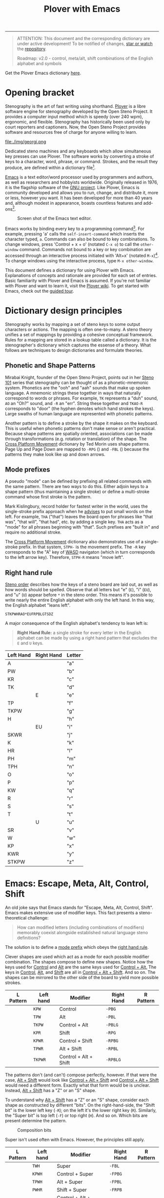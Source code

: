 # -*- org-html-table-caption-above: nil; -*-
#+TITLE: Plover with Emacs
#+EXPORT_FILE_NAME: ./index.html
#+STARTUP: showall
#+HTML_HEAD: <link rel="stylesheet" type="text/css" href="style.css" />

----------------

#+begin_quote
ATTENTION: This document and the corresponding dictionary are under
active development!  To be notified of changes, [[https://webapps.stackexchange.com/questions/29756/what-does-starring-a-repository-on-github-do][star or watch]] the
[[https://github.com/excalamus/plover-emacs][repository]].

Roadmap: v2.0 - control, meta/alt, shift combinations of the English
		alphabet and symbols
#+end_quote

Get the Plover Emacs dictionary [[https://github.com/excalamus/plover-emacs][here]].

* Opening bracket
Stenography is the art of fast writing using shorthand.  [[http://www.openstenoproject.org/plover/][Plover]] is a
libre software engine for stenography developed by the Open Steno
Project.  It provides a computer input method which is speedy (over
240 wpm), ergonomic, and flexible.  Stenography has historically been
used only by court reporters and captioners.  Now, the Open Steno
Project provides software and resources free of charge for anyone
willing to learn.

#+caption: Georgi: Steno For All by [[https://www.gboards.ca/product/georgi][g Heavy Industries]]
#+attr_html: :width 100%
file:./img/georgi.png

Dedicated steno machines and any keyboards which allow simultaneous
key presses can use Plover.  The software works by converting a stroke
of keys to a character, word, phrase, or command.  Strokes, and the
result they produce, are defined within a dictionary file[fn:1].

[[https://www.gnu.org/software/emacs/][Emacs]] is a text editor/word processor used by programmers and authors,
as well as researchers and hobbyists worldwide.  Originally released
in 1976, it is the flagship software of the [[https://www.gnu.org/philosophy/free-sw.html][GNU project]].  Like Plover,
Emacs is community developed and allows you to run, change, and
distribute it, more or less, however you want.  It has been developed
for more than 40 years and, although modest in appearance, boasts
countless features and add-ons[fn:2].

#+CAPTION: Screen shot of the Emacs text editor.
#+attr_html: :width 100%
[[file:./img/emacs.png]]

Emacs works by binding every key to a programming command[fn:3].  For
example, pressing 'a' calls the =self-insert-command= which inserts
the character typed, =a=.  Commands can also be bound to key
combinations.  To change windows, press 'Control + x + o' (notated
=C-x o=) to call the =other-window= command.  Commands not bound to a
key or key combination are accessed through an interactive process
initiated with 'Alt+x' (notated =M-x=)[fn:4].  To change windows using
the interactive process, type =M-x other-window=.

This document defines a dictionary for using Plover with Emacs.
Explanations of concepts and rationale are provided for each set of
entries.  Basic familiarity with Plover and Emacs is assumed.  If
you're not familiar with Plover and want to learn it, visit the [[https://github.com/openstenoproject/plover/wiki/Learning-Stenography][Plover
wiki]].  To get started with Emacs, check out the [[https://www.gnu.org/software/emacs/tour/][guided tour]].

#+begin_src js :tangle ../plover-emacs.json :exports none
{
#+end_src

* Dictionary design principles
Stenography works by mapping a set of steno keys to some output
characters or actions.  The mapping is often one-to-many.  A steno
theory unifies a set of mappings by providing a cohesive conceptual
framework.  Rules for a mapping are stored in a lookup table called a
dictionary. It is the stenographer's dictionary which captures the
essense of a theory.  What follows are techniques to design
dictionaries and formulate theories.

** Phonetic and Shape Patterns <<patterns>>
Mirabai Knight, founder of the Open Steno Project, points out in her
[[http://plover.stenoknight.com/2010/06/steno-101-lesson-zero.html][Steno 101]] series that stenography can be thought of as a
phonetic-mnemonic system.  Phonetics are the "ooh" and "aah" sounds
that make up spoken language.  A mnemonic strings these together in
ways that naturally correspond to words or phrases.  For example, =TK=
represents a "duh" sound, =AO= an "Oh?" sound, and =-R= an "err".
String these together and =TKAO-R= corresponds to "door" (the hyphen
denotes which hand strokes the keys).  Large swaths of human language
are represented with phonetic patterns.

Another pattern is to define a stroke by the shape it makes on the
keyboard.  This is useful when phonetic patterns don't make sense or
aren't practical.  Because shape patterns are spatially oriented,
associations can be made through transformations (e.g. rotation or
translation) of the shape. The [[http://www.openstenoproject.org/stenodict/dictionaries/cross_platform_movement.html][Cross Platform Movement]] dictionary by
Ted Morin uses shape patterns.  Page Up and Page Down are mapped to
=-RPG= ([[./img/-rpg.png]]) and =-FBL= ([[./img/-fbl.png]]) because the
patterns they make look like up and down arrows.

** Mode prefixes <<mode-prefix>>
A pseudo "mode" can be defined by prefixing all related commands with
the same pattern.  There are two ways to do this.  Either adjoin keys
to a shape pattern (thus maintaining a single stroke) or define a
multi-stroke command whose first stroke is the pattern.

Mark Kislingbury, record holder for fastest writer in the world, uses
the single-stroke prefix approach when he [[http://acraconference2015.weebly.com/uploads/2/1/4/4/21444166/mark_kislingbury_presentation_acra_01-23-2015.pdf][advises]] to put small words
on the left.  For example, =THA= ("that") leaves the board open for
phrases like "that was", "that will", "that had", etc. by adding a
single key.  =THA= acts as a "mode" for all phrases beginning with
"that".  Such prefixes are "built in" and require no additional
stroke.

The [[http://www.openstenoproject.org/stenodict/dictionaries/cross_platform_movement.html][Cross Platform Movement]] dictionary also demonstrates use of a
single-stroke prefix.  In that system, =STPH-= is the movement prefix.
The =-R= key corresponds to the "A" key of [[https://en.wikipedia.org/wiki/Arrow_keys#WASD_keys][WASD]] navigaton (which in
turn corresponds to the left arrow key).  Therefore, =STPH-R= means
"move left".

** Right hand rule <<right-hand-rule>>
[[https://sites.google.com/site/learnplover/lesson-2-steno-order][Steno order]] describes how the keys of a steno board are laid out, as
well as how words should be spelled.  Observe that all letters but "e"
(=E=), "i" (=EU=), and "u" (=U=) appear before =*= in the steno order.
This means it's possible to write nearly the entire English alphabet
with only the left hand.  In this way, the English alphabet "leans
left".

#+begin_center
#+begin_example
STKPWHRAO*EUFRPBLGTSDZ
#+end_example
#+end_center

A major consequence of the English alphabet's tendency to lean left
is:

#+begin_quote
*Right Hand Rule:* a single stroke for every letter in the English
alphabet can be made by using a right hand pattern that excludes the
=E= and =U= keys.
#+end_quote

|-----------+------------+--------|
| Left Hand | Right Hand | Letter |
|-----------+------------+--------|
| A         |            | "a"    |
|-----------+------------+--------|
| PW        |            | "b"    |
|-----------+------------+--------|
| KR        |            | "c"    |
|-----------+------------+--------|
| TK        |            | "d"    |
|-----------+------------+--------|
|           | E          | "e"    |
|-----------+------------+--------|
| TP        |            | "f"    |
|-----------+------------+--------|
| TKPW      |            | "g"    |
|-----------+------------+--------|
| H         |            | "h"    |
|-----------+------------+--------|
|           | EU         | "i"    |
|-----------+------------+--------|
| SKWR      |            | "j"    |
|-----------+------------+--------|
| K         |            | "k"    |
|-----------+------------+--------|
| HR        |            | "l"    |
|-----------+------------+--------|
| PH        |            | "m"    |
|-----------+------------+--------|
| TPH       |            | "n"    |
|-----------+------------+--------|
| O         |            | "o"    |
|-----------+------------+--------|
| P         |            | "p"    |
|-----------+------------+--------|
| KW        |            | "q"    |
|-----------+------------+--------|
| R         |            | "r"    |
|-----------+------------+--------|
| S         |            | "s"    |
|-----------+------------+--------|
| T         |            | "t"    |
|-----------+------------+--------|
|           | U          | "u"    |
|-----------+------------+--------|
| SR        |            | "v"    |
|-----------+------------+--------|
| W         |            | "w"    |
|-----------+------------+--------|
| KP        |            | "x"    |
|-----------+------------+--------|
| KWR       |            | "y"    |
|-----------+------------+--------|
| STKPW     |            | "z"    |
|-----------+------------+--------|

* Emacs: Escape, Meta, Alt, Control, Shift <<emacs>>
An old joke says that Emacs stands for "Escape, Meta, Alt, Control,
Shift".  Emacs makes extensive use of modifier keys.  This fact
presents a steno-theoretical challenge:

#+begin_quote
How can modified letters (including combinations of modifiers)
memorably coexist alongside established natural language steno
definitions?
#+end_quote

The solution is to define a [[mode-prefix][mode prefix]] which obeys the [[right-hand-rule][right hand
rule]].

Clever shapes are used which act as a mode for each possible modifier
combination.  The shapes compose to define new shapes.  Notice how the
keys used for [[control][Control]] and [[alt][Alt]] are the same keys used for [[control-alt][Control +
Alt.]]  The keys in [[control][Control]], [[alt][Alt]], and [[shift][Shift]] are all in [[control-alt-shift][Control + Alt +
Shift]].  And so on.  The shapes can be mirrored to the other side of
the board to yield more possible strokes.

| L Pattern       | Left hand | Modifier              | Right Hand | R Pattern        |
|-----------------+-----------+-----------------------+------------+------------------|
| [[./img/kpw.png]]   | =KPW=     | Control               | =-PBG=     | [[./img/-pbg.png]]   |
| [[./img/tpw.png]]   | =TPW=     | Alt                   | =-PBL=     | [[./img/-pbl.png]]   |
| [[./img/tkpw.png]]  | =TKPW=    | Control + Alt         | =-PBLG=    | [[./img/-pblg.png]]  |
| [[./img/kpr.png]]   | =KPR=     | Shift                 | =-RPG=     | [[./img/-rpg.png]]   |
| [[./img/kpwr.png]]  | =KPWR=    | Control + Shift       | =-RPBG=    | [[./img/-rpbg.png]]  |
| [[./img/tpwr.png]]  | =TPWR=    | Alt + Shift           | =-RPBL=    | [[./img/-rpbl.png]]  |
| [[./img/tkpwr.png]] | =TKPWR=   | Control + Alt + Shift | =-RPBLG=   | [[./img/-rpblg.png]] |

The patterns don't (and can't) compose perfectly, however.  If that
were the case, [[alt-shift][Alt + Shift]] would look like [[control-alt-shift][Control + Alt + Shift]] and
[[control-alt-shift][Control + Alt + Shift]] would need a different form.  Exactly what that
form would be is unclear.  Instead, [[alt-shift][Alt + Shift]] has a "Z" or an "S"
shape.

To understand why [[alt-shift][Alt + Shift]] has a "Z" or an "S" shape, consider each
shape as constructed by different "bits".  On the right-hand-side, the
"Shift bit" is the lower left key (=-R=); on the left it's the lower
right key (=R=).  Similarly, the "Super bit" is top left (=-F=) or top
right (=H=). And so on.  Which bits are present determine the pattern.

#+caption: Composition bits
[[./img/super-shift-bits.png]]

Super isn't used often with Emacs.  However, the principles still
apply.

| L Pattern        | Left hand | Modifier                      | Right Hand | R Pattern         |
|------------------+-----------+-------------------------------+------------+-------------------|
| [[./img/twh.png]]    | =TWH=     | Super                         | =-FBL=     | [[./img/-fbl.png]]    |
| [[./img/kpwh.png]]   | =KPWH=    | Control + Super               | =-FPBG=    | [[./img/-fpbg.png]]   |
| [[./img/tpwh.png]]   | =TPWH=    | Alt + Super                   | =-FPBL=    | [[./img/-fpbl.png]]   |
| [[./img/pwhr.png]]   | =PWHR=    | Shift + Super                 | =-FRPB=    | [[./img/-frpb.png]]   |
| [[./img/tkpwh.png]]  | =TKPWH=   | Control + Alt + Super         | =-FPBLG=   | [[./img/-fpblg.png]]  |
| [[./img/kpwhr.png]]  | =KPWHR=   | Control + Shift + Super       | =-FRPBG=   | [[./img/-frpbg.png]]  |
| [[./img/tpwhr.png]]  | =TPWHR=   | Alt + Shift + Super           | =-FRPBL=   | [[./img/-frpbl.png]]  |
| [[./img/tkpwhr.png]] | =TKPWHR=  | Control + Alt + Shift + Super | =-FRPBLG=  | [[./img/-frpblg.png]] |

This dictionary combines these patterns with the [[right-hand-rule][Right Hand Rule]] to
provide comprehensive modifier coverage within the standard Plover
theory.  Detailed descriptions of each modifier combination appear
below.

#+begin_quote
*ATTENTION* Only definitions for the right hand side are defined at this
time as well as only for [[control][Control]], [[alt][Alt]], and [[shift][Shift]] combinations[fn:5].
#+end_quote

** Control <<control>>
| L Pattern     | Left hand | Modifier | Right Hand | R Pattern      |
|---------------+-----------+----------+------------+----------------|
| [[./img/kpw.png]] | =KPW=     | Control  | =-PBG=     | [[./img/-pbg.png]] |

The right-hand Control form, =-PBG=, looks like an "L".  The last
letter of "Control" is "L".

#+begin_src js :tangle ../plover-emacs.json :exports code
"KPW" : "{^}{#Control_L()}{^}",
"-PBG": "{^}{#Control_L()}{^}",
#+end_src

The main challenge with =-PBG= is that it contains the =-G= key, used
for ={^ing}=.  Default alternate forms are used to preserve a
single-stroke for some words, as with "listening" and "Inc.".  Other
words incur a one-stroke penalty and require the use of =/G= to append
"-ing".

| original definition | co-opted form | alternate form |
|---------------------+---------------+----------------|
| "listening"         | =HR-PBG=      | =HR-FPBG=      |
| "Inc."              | =EU-PBG=      | =AO*E-PBG=     |
| "defining"          | =TK-PBG=      | =TK-PB/G=      |
| "financing"         | =TP-PBG=      | =TP-PB/G=      |
| "gunning"           | =TKPW-PBG=    | =TPKW-PB/G=    |
| "conditioning"      | =K-PBG=       | =K-PB/G=       |
| "machining"         | =PH-PBG=      | =PH-PB/G=      |
| "reasoning"         | =R-PBG=       | =R-PB/G=       |
| "seasoning"         | =S-PBG=       | =S-PB/G=       |
| "continuing"        | =T-PBG=       | =T-PB/G=       |
| "examining"         | =KP-PBG=      | =KP-PB/G=      |

#+begin_src js :tangle ../plover-emacs.json :exports code
"TK-PBG"  : "{^}{#Control_L(d)}{^}",
"TP-PBG"  : "{^}{#Control_L(f)}{^}",
"TKPW-PBG": "{^}{#Control_L(g)}{^}",
"EUPBG"   : "{^}{#Control_L(i)}{^}",
"K-PBG"   : "{^}{#Control_L(k)}{^}",
"HR-PBG"  : "{^}{#Control_L(l)}{^}",
"PH-PBG"  : "{^}{#Control_L(m)}{^}",
"R-PBG"   : "{^}{#Control_L(r)}{^}",
"S-PBG"   : "{^}{#Control_L(s)}{^}",
"T-PBG"   : "{^}{#Control_L(t)}{^}",
"KP-PBG"  : "{^}{#Control_L(x)}{^}",
#+end_src

The default binding for "edge" (=E-PBG=) is completely clobbered.  The
alternate spelling (=E-PBLG=) is co-opted by [[control-alt][Control + Alt]] and there
is nothing similar nearby to use.  Instead, =E-GD= is used for "edge",
supplanting "egged" which recieves the new binding =-EG/D=.  "Winning"
uses a new single-stroke definition.

| original definition | old binding | new binding |
|---------------------+-------------+-------------|
| "edge"              | =E-PBG=     | =-E-GD=     |
| "egged"             | =E-GD=      | =-EG/D=     |
| "winning"           | =W-PBG=     | =W*PB=      |

#+begin_src js :tangle ../plover-emacs.json :exports code
"EPBG"  : "{^}{#Control_L(e)}{^}",
"-EGD"  : "edge",
"-EG/D" : "egged",
"W-PBG" : "{^}{#Control_L(w)}{^}",
"W*PB"  : "winning",
#+end_src

Several strokes are safely co-opted because they aren't words, are
undefined, or aren't proper.

| stroke      | silly default |
|-------------+---------------|
| =A-PBG=     | "Ang"         |
| =PW-PBG=    | "beening"     |
| =KR-PBG=    | "CNing"       |
| =H-PBG=     | "ing"         |
| =SKWR-PBG=  | (undefined)   |
| =TPH-PBG=   | "undering"    |
| =O-PBG=     | "-ing on"     |
| =P-PBG=     | "opinioning"  |
| =KW-PBG=    | (undefined)   |
| =SR-PBG=    | "haven'ting"  |
| =KWR-PBG=   | "I knowing"   |
| =STKPW-PBG= | (undefined)   |
| =U-PBG=     | "you think"   |

The last stroke, =UPBG= for "you think", is probably bad manners
outside of a quotation and likely doesn't need a replacement (that
/is/ what you think, right?).  A replacement for =O-PBG= ("-ing on")
may be useful but is not provided.

#+begin_src js :tangle ../plover-emacs.json :exports code
"A-PBG"    : "{^}{#Control_L(a)}{^}",
"PW-PBG"   : "{^}{#Control_L(b)}{^}",
"KR-PBG"   : "{^}{#Control_L(c)}{^}",
"SKWR-PBG" : "{^}{#Control_L(j)}{^}",
"TPH-PBG"  : "{^}{#Control_L(n)}{^}",
"O-PBG"    : "{^}{#Control_L(o)}{^}",
"P-PBG"    : "{^}{#Control_L(p)}{^}",
"KW-PBG"   : "{^}{#Control_L(q)}{^}",
"U-PBG"    : "{^}{#Control_L(u)}{^}",
"SR-PBG"   : "{^}{#Control_L(v)}{^}",
"KWR-PBG"  : "{^}{#Control_L(y)}{^}",
"STKPW-PBG": "{^}{#Control_L(z)}{^}",
#+end_src

** Alt <<alt>>
| L Pattern     | Left hand | Modifier | Right Hand | R Pattern      |
|---------------+-----------+----------+------------+----------------|
| [[./img/tpw.png]] | =TPW=     | Alt      | =-PBL=     | [[./img/-pbl.png]] |

The right-hand Alt form, =-PBL=, looks like a "T".  The last letter of
"Alt" is "T".

#+begin_src js :tangle ../plover-emacs.json :exports code
"TPW" : "{^}{#Alt_L()}{^}",
"-PBL": "{^}{#Alt_L()}{^}",
#+end_src

Alternate single-stroke forms exist and are used for "financial" and
"only".

| original definition | co-opted form | alternate form |
|---------------------+---------------+----------------|
| "financial"         | =F-PBL=       | =TP-PBGS=      |
| "only"              | =O-PBL=       | =OE-PBL=       |

New bindings for several words are created using =*=.

| original definition | old binding | new binding |
|---------------------+-------------+-------------|
| "Alan"              | =A-PBL=     | =A*PBL=     |
| "{^ential}"         | =EPBL=      | =*EPBL=     |
| "conditional"       | =K-PBL=     | =K*PBL=     |
| "reasonable"        | =R-PBL=     | =R*PBL=     |
| "seasonal"          | =S-PBL=     | =S*PBL=     |
| "continual"         | =T-PBL=     | =T*PBL=     |

#+begin_src js :tangle ../plover-emacs.json :exports code
"A-PBL": "{^}{#Alt_L(a)}{^}",
"A*PBL": "Alan",
"EPBL" : "{^}{#Alt_L(e)}{^}",
"*EPBL": "{^ential}{^}",
"K-PBL": "{^}{#Alt_L(k)}{^}",
"K*PBL": "conditional",
"R-PBL": "{^}{#Alt_L(r)}{^}",
"R*PBL": "reasonable",
"S-PBL": "{^}{#Alt_L(s)}{^}",
"S*PBL": "seasonal",
"T-PBL": "{^}{#Alt_L(t)}{^}",
"T*PBL": "continual",
#+end_src

The remaining bindings present no conflicts.

#+begin_src js :tangle ../plover-emacs.json :exports code
"PW-PBL"   : "{^}{#Alt_L(b)}{^}",
"KR-PBL"   : "{^}{#Alt_L(c)}{^}",
"TK-PBL"   : "{^}{#Alt_L(d)}{^}",
"TP-PBL"   : "{^}{#Alt_L(f)}{^}",
"TKPW-PBL" : "{^}{#Alt_L(g)}{^}",
"H-PBL"    : "{^}{#Alt_L(h)}{^}",
"EUPBL"    : "{^}{#Alt_L(i)}{^}",
"SKWR-PBL" : "{^}{#Alt_L(j)}{^}",
"HR-PBL"   : "{^}{#Alt_L(l)}{^}",
"PH-PBL"   : "{^}{#Alt_L(m)}{^}",
"TPH-PBL"  : "{^}{#Alt_L(n)}{^}",
"O-PBL"    : "{^}{#Alt_L(o)}{^}",
"P-PBL"    : "{^}{#Alt_L(p)}{^}",
"KW-PBL"   : "{^}{#Alt_L(q)}{^}",
"UPBL"     : "{^}{#Alt_L(u)}{^}",
"SR-PBL"   : "{^}{#Alt_L(v)}{^}",
"W-PBL"    : "{^}{#Alt_L(w)}{^}",
"KP-PBL"   : "{^}{#Alt_L(x)}{^}",
"KWR-PBL"  : "{^}{#Alt_L(y)}{^}",
"STKPW-PBL": "{^}{#Alt_L(z)}{^}",
#+end_src



** Control + Alt <<control-alt>>
| L Pattern      | Left hand | Modifier      | Right Hand | R Pattern       |
|----------------+-----------+---------------+------------+-----------------|
| [[./img/kpw.png]]  | =KPW=     | Control       | =-PBG=     | [[./img/-pbg.png]]  |
| [[./img/tpw.png]]  | =TPW=     | Alt           | =-PBL=     | [[./img/-pbl.png]]  |
| [[./img/tkpw.png]] | =TKPW=    | Control + Alt | =-PBLG=    | [[./img/-pblg.png]] |

The [[control-alt][Control + Alt]] form is a combination of the [[control][Control]] and [[alt][Alt]] forms.
Notice how the "Control bit" and "Alt bit" are both present.

#+begin_src js :tangle ../plover-emacs.json :exports code
"TKPW" : "{^}{#Control_L(Alt_L())}{^}",
"-PBLG": "{^}{#Control_L(Alt_L())}{^}",
#+end_src

The right hand form =-PBLG= is the "j" sound within Plover theory.
This causes a clash with several default words.  A =*= is given to
each default form to provide new bindings.

| original definition | old binding | new binding |
|---------------------+-------------+-------------|
| "{\^age}"           | =A-PBLG=    | =A*EUPBLG=  |
| "bandage"           | =PW-PBLG=   | =PW*PBLG=   |
| "CJ"                | =KR-PBLG=   | =KR*PBLG=   |
| "edge"              | =EPBLG=     | See [[control][Control]] |
| "image"             | =EUPBLG=    | =*EUPBLG=   |
| "emergency"         | =PH-PBLG=   | =PH*PBLG=   |
| "engine"            | =TPH-PBLG=  | =TPH*PBLG=  |

#+begin_src js :tangle ../plover-emacs.json :exports code
"A-PBLG"  : "{^}{#Control_L(Alt_L(a))}{^}",
"A*EUPBLG": "{^age}{^}",
"PW-PBLG" : "{^}{#Control_L(Alt_L(b))}{^}",
"PW*PBLG" : "bandage",
"KR-PBLG" : "{^}{#Control_L(Alt_L(c))}{^}",
"KR*PBLG" : "CJ",
"EPBLG"   : "{^}{#Control_L(Alt_L(e))}{^}",
"EUPBLG"  : "{^}{#Control_L(Alt_L(i))}{^}",
"*EUPBLG" : "image",
"PH-PBLG" : "{^}{#Control_L(Alt_L(m))}{^}",
"PH*PBLG" : "emergency",
"TPH-PBLG": "{^}{#Control_L(Alt_L(n))}{^}",
"TPH*PBLG": "engine",
#+end_src

Several silly words present in the default dictionary are overwritten
without replacement.

| stroke     | silly default    |
|------------+------------------|
| =A*EUPBLG= | anal{\^ing}      |
| =F-PBLG=   | "financialing"   |
| =K-PBLG=   | "conditionaling" |
| =O-PBLG=   | "onlying"        |
| =R-PBLG=   | "reasonabling"   |
| =S-PBLG=   | "seasonaling"    |
| =T-PBLG=   | "continualing"   |

#+begin_src js :tangle ../plover-emacs.json :exports code
"TK-PBLG"   : "{^}{#Control_L(Alt_L(d))}{^}",
"TP-PBLG"   : "{^}{#Control_L(Alt_L(f))}{^}",
"TKPW-PBLG" : "{^}{#Control_L(Alt_L(g))}{^}",
"H-PBLG"    : "{^}{#Control_L(Alt_L(h))}{^}",
"SKWR-PBLG" : "{^}{#Control_L(Alt_L(j))}{^}",
"K-PBLG"    : "{^}{#Control_L(Alt_L(k))}{^}",
"O-PBLG"    : "{^}{#Control_L(Alt_L(o))}{^}",
"P-PBLG"    : "{^}{#Control_L(Alt_L(p))}{^}",
"KW-PBLG"   : "{^}{#Control_L(Alt_L(q))}{^}",
"R-PBLG"    : "{^}{#Control_L(Alt_L(r))}{^}",
"S-PBLG"    : "{^}{#Control_L(Alt_L(s))}{^}",
"T-PBLG"    : "{^}{#Control_L(Alt_L(t))}{^}",
"UPBLG"     : "{^}{#Control_L(Alt_L(u))}{^}",
"SR-PBLG"   : "{^}{#Control_L(Alt_L(v))}{^}",
"W-PBLG"    : "{^}{#Control_L(Alt_L(w))}{^}",
"KP-PBLG"   : "{^}{#Control_L(Alt_L(x))}{^}",
"KWR-PBLG"  : "{^}{#Control_L(Alt_L(y))}{^}",
"STKPW-PBLG": "{^}{#Control_L(Alt_L(z))}{^}",
#+end_src

** Shift <<shift>>
| L Pattern     | Left hand | Modifier | Right Hand | R Pattern      |
|---------------+-----------+----------+------------+----------------|
| [[./img/kpr.png]] | =KPR=     | Shift    | =-RPG=     | [[./img/-rpg.png]] |

The [[shift][Shift]] form looks like an up-arrow.

#+begin_src js :tangle ../plover-emacs.json :exports code
"KPR" : "{^}{#Shift_L()}{^}",
"-RPG": "{^}{#Shift_L()}{^}",
#+end_src

There is an ={^ing}= clash as with the other forms containing =-G=.
Use the default alternate form.

| original definition | co-opted form | alternate form |
|---------------------+---------------+----------------|
| "reporting"         | =O-RPG=       | =RO-RPG=       |

#+begin_src js :tangle ../plover-emacs.json :exports code
"O-RPG": "{^}{#Shift_L(o)}{^}",
#+end_src

The remaining letters correspond to silly words in the default
dictionary or are undefined.  The remaining strokes present no
conflict.

| stroke  | silly default |
|---------+---------------|
| =A-RPG= | "arping"      |
| =ERPG=  | "he wering"   |
| =EURPG= | "i wering"    |
| =T-RPG= | "it wering"   |
| =URPG=  | "you wering"  |

#+begin_src js :tangle ../plover-emacs.json :exports code
"A-RPG"    : "{^}{#Shift_L(a)}{^}",
"PW-RPG"   : "{^}{#Shift_L(b)}{^}",
"KR-RPG"   : "{^}{#Shift_L(c)}{^}",
"TK-RPG"   : "{^}{#Shift_L(d)}{^}",
"ERPG"     : "{^}{#Shift_L(e)}{^}",
"TP-RPG"   : "{^}{#Shift_L(f)}{^}",
"TKPW-RPG" : "{^}{#Shift_L(g)}{^}",
"H-RPG"    : "{^}{#Shift_L(h)}{^}",
"EURPG"    : "{^}{#Shift_L(i)}{^}",
"SKWR-RPG" : "{^}{#Shift_L(j)}{^}",
"K-RPG"    : "{^}{#Shift_L(k)}{^}",
"HR-RPG"   : "{^}{#Shift_L(l)}{^}",
"PH-RPG"   : "{^}{#Shift_L(m)}{^}",
"TPH-RPG"  : "{^}{#Shift_L(n)}{^}",
"P-RPG"    : "{^}{#Shift_L(p)}{^}",
"KW-RPG"   : "{^}{#Shift_L(q)}{^}",
"R-RPG"    : "{^}{#Shift_L(r)}{^}",
"S-RPG"    : "{^}{#Shift_L(s)}{^}",
"T-RPG"    : "{^}{#Shift_L(t)}{^}",
"URPG"     : "{^}{#Shift_L(u)}{^}",
"SR-RPG"   : "{^}{#Shift_L(v)}{^}",
"W-RPG"    : "{^}{#Shift_L(w)}{^}",
"KP-RPG"   : "{^}{#Shift_L(x)}{^}",
"KWR-RPG"  : "{^}{#Shift_L(y)}{^}",
"STKPW-RPG": "{^}{#Shift_L(z)}{^}",
#+end_src

** Control + Shift <<control-shift>>
| L Pattern       | Left hand | Modifier              | Right Hand | R Pattern        |
|-----------------+-----------+-----------------------+------------+------------------|
| [[./img/kpw.png]]   | =KPW=     | Control               | =-PBG=     | [[./img/-pbg.png]]   |
| [[./img/kpr.png]]   | =KPR=     | Shift                 | =-RPG=     | [[./img/-rpg.png]]   |
| [[./img/kpwr.png]]  | =KPWR=    | Control + Shift       | =-RPBG=    | [[./img/-rpbg.png]]  |

The Control + Shift from is a combination of the [[control][Control]] and [[shift][Shift]]
forms.  Notice how the "Control bit" and "Shift bits" compose the
overall form.

#+begin_src js :tangle ../plover-emacs.json :exports code
"KPWR" : "{^}{#Control_L(Shift_L())}{^}",
"-RPBG": "{^}{#Control_L(Shift_L())}{^}",
#+end_src

The following words require use of their alternate form.

| original definition | co-opted form | alternate form |
|---------------------+---------------+----------------|
| "anger"             | =A-RPBG=      | =A*RPBG=       |
| "increment"         | =EURPBG=      | =EURPBLT=      |
| "concerning"        | =K-RPBG=      | =KERPBG=       |
| "orange"            | =O-RPBG=      | =O/RAPBG=      |
| "surgeon general"   | =S-RPBG=      | =S*RPBG=       |

#+begin_src js :tangle ../plover-emacs.json :exports code
"A-RPBG": "{^}{#Control_L(Shift_L(a))}{^}",
"EURPBG": "{^}{#Control_L(Shift_L(i))}{^}",
"K-RPBG": "{^}{#Control_L(Shift_L(k))}{^}",
"O-RPBG": "{^}{#Control_L(Shift_L(o))}{^}",
"S-RPBG": "{^}{#Control_L(Shift_L(s))}{^}",
#+end_src

One word, "earning", requires rebinding.  Star (=*=) is used to define
the new stroke.

| original definition | old binding | new binding |
|---------------------+-------------+-------------|
| "earning"           | =ERPBG=     | =*ERPBG=    |

#+begin_src js :tangle ../plover-emacs.json :exports code
"ERPBG": "{^}{#Control_L(Shift_L(e))}{^}",
"*ERPBG": "earning",
#+end_src

The remaining strokes either present no conflict or replace something
silly.

| stroke    | silly default           |
|-----------+-------------------------|
| =TP-RPBG= | "fortuning"             |
| =H-RPBG=  | "hit-and-running"       |
| =PH-PRBG= | "miranda warning"[fn:6] |
| =U-RPBG=  | "urning"                |

#+begin_src js :tangle ../plover-emacs.json :exports code
"PW-RPBG"   : "{^}{#Control_L(Shift_L(b))}{^}",
"KR-RPBG"   : "{^}{#Control_L(Shift_L(c))}{^}",
"TK-RPBG"   : "{^}{#Control_L(Shift_L(d))}{^}",
"TP-RPBG"   : "{^}{#Control_L(Shift_L(f))}{^}",
"TKPW-RPBG" : "{^}{#Control_L(Shift_L(g))}{^}",
"H-RPBG"    : "{^}{#Control_L(Shift_L(h))}{^}",
"SKWR-RPBG" : "{^}{#Control_L(Shift_L(j))}{^}",
"HR-RPBG"   : "{^}{#Control_L(Shift_L(l))}{^}",
"PH-RPBG"   : "{^}{#Control_L(Shift_L(m))}{^}",
"TPH-RPBG"  : "{^}{#Control_L(Shift_L(n))}{^}",
"P-RPBG"    : "{^}{#Control_L(Shift_L(p))}{^}",
"KW-RPBG"   : "{^}{#Control_L(Shift_L(q))}{^}",
"R-RPBG"    : "{^}{#Control_L(Shift_L(r))}{^}",
"T-RPBG"    : "{^}{#Control_L(Shift_L(t))}{^}",
"URPBG"     : "{^}{#Control_L(Shift_L(u))}{^}",
"SR-RPBG"   : "{^}{#Control_L(Shift_L(v))}{^}",
"W-RPBG"    : "{^}{#Control_L(Shift_L(w))}{^}",
"KP-RPBG"   : "{^}{#Control_L(Shift_L(x))}{^}",
"KWR-RPBG"  : "{^}{#Control_L(Shift_L(y))}{^}",
"STKPW-RPBG": "{^}{#Control_L(Shift_L(z))}{^}",
#+end_src

** Alt + Shift <<alt-shift>>
| L Pattern       | Left hand | Modifier              | Right Hand | R Pattern        |
|-----------------+-----------+-----------------------+------------+------------------|
| [[./img/tpw.png]]   | =TPW=     | Alt                   | =-PBL=     | [[./img/-pbl.png]]   |
| [[./img/kpr.png]]   | =KPR=     | Shift                 | =-RPG=     | [[./img/-rpg.png]]   |
| [[./img/tpwr.png]]  | =TPWR=    | Alt + Shift           | =-RPBL=    | [[./img/-rpbl.png]]  |

The [[alt-shift][Alt + Shift]] form is a combination of the [[alt][Alt]] and [[shift][Shift]] forms.
Notice how the "Alt bit" and "Shift bit" compose the overall form.

#+begin_src js :tangle ../plover-emacs.json :exports code
"TPWR"  : "{^}{#Alt_L(Shift_L())}{^}",
"-RPBL" : "{^}{#Alt_L(Shift_L())}{^}",
#+end_src

Not many conflicts occur with the [[alt-shift][Alt + Shift]] pattern and each
conflict has a viable alternative form already defined.

| original definition | co-opted form | alternate form |
|---------------------+---------------+----------------|
| "fortunately"       | =TP-RPBL=     | =TP-RPBLT=     |
| "alternatively"     | =HR-RPBL=     | =HR-RPBLT=     |
| "original"          | =O-RPBL=      | =O-RPBLG=      |

#+begin_src js :tangle ../plover-emacs.json :exports code
"TP-RPBL" : "{^}{#Alt_L(Shift_L(f))}{^}",
"HR-RPBL" : "{^}{#Alt_L(Shift_L(l))}{^}",
"O-RPBL"  : "{^}{#Alt_L(Shift_L(o))}{^}",
#+end_src

There are no other conflicts with the Plover standard dictionary.

#+begin_src js :tangle ../plover-emacs.json :exports code
"A-RPBL"     : "{^}{#Alt_L(Shift_L(a))}{^}",
"PW-RPBL"    : "{^}{#Alt_L(Shift_L(b))}{^}",
"KR-RPBL"    : "{^}{#Alt_L(Shift_L(c))}{^}",
"TK-RPBL"    : "{^}{#Alt_L(Shift_L(d))}{^}",
"ERPBL"      : "{^}{#Alt_L(Shift_L(e))}{^}",
"TKPW-RPBL"  : "{^}{#Alt_L(Shift_L(g))}{^}",
"H-RPBL"     : "{^}{#Alt_L(Shift_L(h))}{^}",
"EURPBL"     : "{^}{#Alt_L(Shift_L(i))}{^}",
"SKWR-RPBL"  : "{^}{#Alt_L(Shift_L(j))}{^}",
"K-RPBL"     : "{^}{#Alt_L(Shift_L(k))}{^}",
"PH-RPBL"    : "{^}{#Alt_L(Shift_L(m))}{^}",
"TPH-RPBL"   : "{^}{#Alt_L(Shift_L(n))}{^}",
"P-RPBL"     : "{^}{#Alt_L(Shift_L(p))}{^}",
"KW-RPBL"    : "{^}{#Alt_L(Shift_L(q))}{^}",
"R-RPBL"     : "{^}{#Alt_L(Shift_L(r))}{^}",
"S-RPBL"     : "{^}{#Alt_L(Shift_L(s))}{^}",
"T-RPBL"     : "{^}{#Alt_L(Shift_L(t))}{^}",
"U-RPBL"     : "{^}{#Alt_L(Shift_L(u))}{^}",
"SR-RPBL"    : "{^}{#Alt_L(Shift_L(v))}{^}",
"W-RPBL"     : "{^}{#Alt_L(Shift_L(w))}{^}",
"KP-RPBL"    : "{^}{#Alt_L(Shift_L(x))}{^}",
"KWR-RPBL"   : "{^}{#Alt_L(Shift_L(y))}{^}",
"STKPW-RPBL" : "{^}{#Alt_L(Shift_L(z))}{^}",
#+end_src

** Control + Alt + Shift <<control-alt-shift>>
| L Pattern       | Left hand | Modifier              | Right Hand | R Pattern        |
|-----------------+-----------+-----------------------+------------+------------------|
| [[./img/kpw.png]]   | =KPW=     | Control               | =-PBG=     | [[./img/-pbg.png]]   |
| [[./img/tpw.png]]   | =TPW=     | Alt                   | =-PBL=     | [[./img/-pbl.png]]   |
| [[./img/kpr.png]]   | =KPR=     | Shift                 | =-RPG=     | [[./img/-rpg.png]]   |
| [[./img/tkpwr.png]] | =TKPWR=   | Control + Alt + Shift | =-RPBLG=   | [[./img/-rpblg.png]] |

The [[control-alt-shift][Control + Alt + Shift]] form is a combination of the [[control][Control]], [[alt][Alt]]
and [[shift][Shift]] forms.

#+begin_src js :tangle ../plover-emacs.json :exports code
"TKPWR"  : "{^}{#Control_L(Alt_L(Shift_L()))}{^}",
"-RPBLG"  : "{^}{#Control_L(Alt_L(Shift_L()))}{^}",
#+end_src

Several forms are co-opted.  The alternate forms, some of which
require an additional stroke, are fortunately easy to remember.

| original definition | co-opted form | alternate form |
|---------------------+---------------+----------------|
| "arrange"           | =A-RPBLG=     | =A/RA-EUPBG=   |
| "energy"            | =TPH-RPBLG=   | =TPH-RG=       |
| "imgur"             | =EURPBLG=     | =EUPL/TKPW-UR= |
| "original"          | =O-RPBLG=     | =O-ERPBLG=     |
| "perjury"           | =P-RPBLG=     | =PR-PBLG=      |
| "surgery"           | =S-RPBLG=     | =S*URPBLG=     |

#+begin_src js :tangle ../plover-emacs.json :exports code
"A-RPBLG"      : "{^}{#Control_L(Alt_L(Shift_L(a)))}{^}",
"A/RA-EUPBG"   : "arrange",
"ERPBLG"       : "{^}{#Control_L(Alt_L(Shift_L(e)))}{^}",
"TPH-RG"       : "energy",
"EURPBLG"      : "{^}{#Control_L(Alt_L(Shift_L(i)))}{^}",
"EUPL/TKPW-UR" : "imgur",
"O-RPBLG"      : "{^}{#Control_L(Alt_L(Shift_L(o)))}{^}",
"O-ERPBLG="    : "original",
"P-RPBLG"      : "{^}{#Control_L(Alt_L(Shift_L(p)))}{^}",
"PR-PBLG"      : "perjury",
"S-RPBLG"      : "{^}{#Control_L(Alt_L(Shift_L(s)))}{^}",
"S*URPBLG"     : "surgery",
#+end_src

A few words require new bindings.  The word "emergency" is defined in
[[control-alt][Control + Alt]].  Otherwise, star (=*=) is used for new strokes.

| original definition | old binding | new binding                  |
|---------------------+-------------+------------------------------|
| "early morning"     | =ERPBLG=    | =*ERPBLG=                    |
| "emergency"         | =PH-RPBLG=  | =PH*PBLG= from [[control-alt][Control + Alt]] |
| "urge"              | =URPBLG=    | =*URPBLG=                    |

#+begin_src js :tangle ../plover-emacs.json :exports code
"*ERPBLG"  : "{^}{#Control_L(Alt_L(Shift_L(e)))}{^}",
"*URPBLG"  : "{^}{#Control_L(Alt_L(Shift_L(u)))}{^}",
#+end_src

There are a handful of silly strokes which are overwritten.

| stroke     | silly default      |
|------------+--------------------|
| =F-RPBLG=  | "fortunatelying"   |
| =HR-RPBLG= | "alternativelying" |

#+begin_src js :tangle ../plover-emacs.json :exports code
"PW-RPBLG"    : "{^}{#Control_L(Alt_L(Shift_L(b)))}{^}",
"KR-RPBLG"    : "{^}{#Control_L(Alt_L(Shift_L(c)))}{^}",
"TK-RPBLG"    : "{^}{#Control_L(Alt_L(Shift_L(d)))}{^}",
"TP-RPBLG"    : "{^}{#Control_L(Alt_L(Shift_L(f)))}{^}",
"TKPW-RPBLG"  : "{^}{#Control_L(Alt_L(Shift_L(g)))}{^}",
"H-RPBLG"     : "{^}{#Control_L(Alt_L(Shift_L(h)))}{^}",
"SKWR-RPBLG"  : "{^}{#Control_L(Alt_L(Shift_L(j)))}{^}",
"K-RPBLG"     : "{^}{#Control_L(Alt_L(Shift_L(k)))}{^}",
"HR-RPBLG"    : "{^}{#Control_L(Alt_L(Shift_L(l)))}{^}",
"PH-RPBLG"    : "{^}{#Control_L(Alt_L(Shift_L(m)))}{^}",
"TPH-RPBLG"   : "{^}{#Control_L(Alt_L(Shift_L(n)))}{^}",
"KW-RPBLG"    : "{^}{#Control_L(Alt_L(Shift_L(q)))}{^}",
"R-RPBLG"     : "{^}{#Control_L(Alt_L(Shift_L(r)))}{^}",
"T-RPBLG"     : "{^}{#Control_L(Alt_L(Shift_L(t)))}{^}",
"URPBLG"      : "{^}{#Control_L(Alt_L(Shift_L(u)))}{^}",
"SR-RPBLG"    : "{^}{#Control_L(Alt_L(Shift_L(v)))}{^}",
"W-RPBLG"     : "{^}{#Control_L(Alt_L(Shift_L(w)))}{^}",
"KP-RPBLG"    : "{^}{#Control_L(Alt_L(Shift_L(x)))}{^}",
"KWR-RPBLG"   : "{^}{#Control_L(Alt_L(Shift_L(y)))}{^}",
"STKPW-RPBLG" : "{^}{#Control_L(Alt_L(Shift_L(z)))}{^}",
#+end_src

** Escape
The Escape key is distributed with Plover in the =commands.json=
dictionary as =TPEFBG=.  This is a two hand form and, given the
command's importance, might benefit from a one-handed binding.

In Emacs, Escape also functions as Meta when in the terminal.  Given
the Escape/Meta/Alt relationship, one possibility is to translate the
Alt pattern over by one key ([[file:./img/tpw.png]] or
[[file:./img/-pbl.png]]).  This overwrites the word "and".  However, there
are ample alternate forms available for "and".

| original definition | co-opted form | alternate form |
|---------------------+---------------+----------------|
| "and"               | =STK=         | =SP=, =A-ND=   |

#+begin_src js :tangle ../plover-emacs.json :exports code
"STK" : "{^}{#Escape}{^}",
"-LGT": "{^}{#Escape}{^}",
#+end_src

* COMMENT Execute extended command and Quit
Perhaps the two most important bindings are =M-x=
(=execute-extended-command=) and =C-g= (=keyboard-quit=).  They
deserve single-handed, single strokes.

For people who are right-handed, the following allow for quick access
when using a mouse.

=ULT= sounds like "Alt".
#+begin_src js :tangle ../plover-emacs.json :exports none
"ULT": "{#Alt_L(x)}",
#+end_src

The word "control" has an 'r' and an 'n' in it.  Honestly, there's not
much of an association.  It's simply available and easy to write.
#+begin_src js :tangle ../plover-emacs.json :exports none
"-RPB": "{^}{#Control(g)}",
#+end_src

* COMMENT Leader
Vim provides a key reserved for user defined functions called the
"leader". Any key binding that starts with the leader is guaranteed to
be available. Leader functionality is available in Emacs through
packages such as [[https://github.com/emacs-evil/evil][Evil]] or [[https://github.com/noctuid/general.el][general.el]].

#+begin_src js :tangle ../plover-emacs.json :exports none
"KWR-RBG": "{#Page_Down}",
#+end_src

* Function keys
The function keys don't appear in the default dictionaries.  Since =*=
is not used at all with numbers, star is used here to differentiate
the function keys.

#+begin_src js :tangle ../plover-emacs.json :exports code
"1*": "{#F1}",
"2*": "{#F2}",
"3*": "{#F3}",
"4*": "{#F4}",
"5*": "{#F5}",
"*6": "{#F6}",
"*7": "{#F7}",
"*8": "{#F8}",
"*9": "{#F9}",
"10*": "{#F10}",
"1*D": "{#F11}",
"2*D": "{#F12}",
#+end_src

* Resources
The following resources were used in the design of this dictionary.
They are included here in complete form for posterity.

** Cross Platform Movement
By Ted Morin, the [[http://www.openstenoproject.org/stenodict/dictionaries/cross_platform_movement.html][Cross Platform Movement]] dictionary provides a
navigation scheme that works across operating systems.  The dictionary
demonstrates a left-handed [[mode-prefix][mode prefix]].

Ted explains the how the dictionary works:

#+begin_quote

*Movement*

Like the Plover default dictionary, you activate movement keys by using STPH- and then select the movement key with the right hand, as below.

Use -R, -P, -B, and -G for left, up, down, and right.

In addition, page up and down are arrows made with the right hand: Page Up is -RPG (up arrow). Page Down is -FBL (down arrow).

Home is -FPL (all three fingers up), End is -RBG (all three fingers down.)

Finally, -RB is Control(Left), -BG is Control(Right). These jump words left and right on Windows and Linux. For Mac, add an asterisk, and *RB will make Option(Left), and *BG will make Option(Right).  Selection

To add Shift to any of the above (which will select text that you move
over), use SKWR- instead of STPH-.

*Utility*

Included for convenient is a set of arrow keys with the Super key (Windows/Meta/Command depending on OS). On Windows, this will snap windows to the sides of screens, maximize, and minimize them. On Mac, you can jump to the beginning or end of lines or files. On Linux, the behavior varies. To use this, it’s simply KPH* (command) and the four arrows.  Deletion

Finally, I have a delete-word stroke for when Plover runs out of buffer. Simply #* on Windows & Linux; I tend to use right index finger for the asterisk, and the middle right finger for the number bar. On Mac, I just use *F or *6 if I accidentally hit the number bar.

#+end_quote

The dictionary is given below:

#+begin_src js :exports code
{
"#*": "{#Control_L(BackSpace)}",
"*6": "{#Alt_L(BackSpace)}",
"*F": "{#Alt_L(BackSpace)}",
"KPH*B": "{#Super_L(Down)}",
"KPH*G": "{#Super_L(Right)}",
"KPH*P": "{#Super_L(Up)}",
"KPH*R": "{#Super_L(Left)}",
"SKWR*BG": "{#Alt_L(Shift_L(Right))}",
"SKWR*RB": "{#Alt_L(Shift_L(Left))}",
"SKWR-B": "{#Shift_L(Down)}",
"SKWR-BG": "{#Control_L(Shift_L(Right))}",
"SKWR-FBL": "{#Shift_L(Page_Down)}",
"SKWR-FPL": "{#Shift_L(Home)}",
"SKWR-G": "{#Shift_L(Right)}",
"SKWR-P": "{#Shift_L(Up)}",
"SKWR-R": "{#Shift_L(Left)}",
"SKWR-RB": "{#Control_L(Shift_L(Left))}",
"SKWR-RBG": "{#Shift_L(End)}",
"SKWR-RPG": "{#Shift_L(Page_Up)}",
"STPH*BG": "{#Alt_L(Right)}",
"STPH*RB": "{#Alt_L(Left)}",
"STPH-B": "{#Down}",
"STPH-BG": "{#Control_L(Right)}",
"STPH-FBL": "{#Page_Down}",
"STPH-FP": "{#Control_L(Super_L(Left))}",
"STPH-FPL": "{#Home}",
"STPH-G": "{#Right}",
"STPH-P": "{#Up}",
"STPH-R": "{#Left}",
"STPH-RB": "{#Control_L(Left)}",
"STPH-RBG": "{#End}",
"STPH-RPG": "{#Page_Up}"
}
#+end_src

** Modifiers Single Stroke
From DiDoesDigital, the [[https://github.com/didoesdigital/steno-dictionaries/blob/master/dictionaries/modifiers-single-stroke.json][modifiers-single-stroke]] dictionary
demonstrates the [[right-hand-rule][Right Hand Rule]].

- =*RPLT= as Super
- =*RBLT= as Super+Alt
- =*RPBLT= as Super+Shift
- =*RBL= as Control

#+begin_src js :exports code
{
"A*RPLT": "{#Super_L(a)}",
"PW*RPLT": "{#Super_L(b)}",
"KR*RPLT": "{#Super_L(c)}",
"TK*RPLT": "{#Super_L(d)}",
"*ERPLT": "{#Super_L(e)}",
"TP*RPLT": "{#Super_L(f)}",
"TKPW*RPLT": "{#Super_L(g)}",
"H*RPLT": "{#Super_L(h)}",
"*EURPLT": "{#Super_L(i)}",
"SKWR*RPLT": "{#Super_L(j)}",
"K*RPLT": "{#Super_L(k)}",
"HR*RPLT": "{#Super_L(l)}",
"PH*RPLT": "{#Super_L(m)}",
"TPH*RPLT": "{#Super_L(n)}",
"O*RPLT": "{#Super_L(o)}",
"P*RPLT": "{#Super_L(p)}",
"KW*RPLT": "{#Super_L(q)}",
"R*RPLT": "{#Super_L(r)}",
"S*RPLT": "{#Super_L(s)}",
"T*RPLT": "{#Super_L(t)}",
"*URPLT": "{#Super_L(u)}",
"SR*RPLT": "{#Super_L(v)}",
"W*RPLT": "{#Super_L(w)}",
"KP*RPLT": "{#Super_L(x)}",
"KWR*RPLT": "{#Super_L(y)}",
"STKPW*RPLT": "{#Super_L(z)}",
"A*RBLT": "{#Super_L(Alt_L(a))}",
"PW*RBLT": "{#Super_L(Alt_L(b))}",
"KR*RBLT": "{#Super_L(Alt_L(c))}",
"TK*RBLT": "{#Super_L(Alt_L(d))}",
"*ERBLT": "{#Super_L(Alt_L(e))}",
"TP*RBLT": "{#Super_L(Alt_L(f))}",
"TKPW*RBLT": "{#Super_L(Alt_L(g))}",
"H*RBLT": "{#Super_L(Alt_L(h))}",
"*EURBLT": "{#Super_L(Alt_L(i))}",
"SKWR*RBLT": "{#Super_L(Alt_L(j))}",
"K*RBLT": "{#Super_L(Alt_L(k))}",
"HR*RBLT": "{#Super_L(Alt_L(l))}",
"PH*RBLT": "{#Super_L(Alt_L(m))}",
"TPH*RBLT": "{#Super_L(Alt_L(n))}",
"O*RBLT": "{#Super_L(Alt_L(o))}",
"P*RBLT": "{#Super_L(Alt_L(p))}",
"KW*RBLT": "{#Super_L(Alt_L(q))}",
"R*RBLT": "{#Super_L(Alt_L(r))}",
"S*RBLT": "{#Super_L(Alt_L(s))}",
"T*RBLT": "{#Super_L(Alt_L(t))}",
"*URBLT": "{#Super_L(Alt_L(u))}",
"SR*RBLT": "{#Super_L(Alt_L(v))}",
"W*RBLT": "{#Super_L(Alt_L(w))}",
"KP*RBLT": "{#Super_L(Alt_L(x))}",
"KWR*RBLT": "{#Super_L(Alt_L(y))}",
"STKPW*RBLT": "{#Super_L(Alt_L(z))}",
"A*RPBLT": "{#Super_L(Shift_L(a))}",
"PW*RPBLT": "{#Super_L(Shift_L(b))}",
"KR*RPBLT": "{#Super_L(Shift_L(c))}",
"TK*RPBLT": "{#Super_L(Shift_L(d))}",
"*ERPBLT": "{#Super_L(Shift_L(e))}",
"TP*RPBLT": "{#Super_L(Shift_L(f))}",
"TKPW*RPBLT": "{#Super_L(Shift_L(g))}",
"H*RPBLT": "{#Super_L(Shift_L(h))}",
"*EURPBLT": "{#Super_L(Shift_L(i))}",
"SKWR*RPBLT": "{#Super_L(Shift_L(j))}",
"K*RPBLT": "{#Super_L(Shift_L(k))}",
"HR*RPBLT": "{#Super_L(Shift_L(l))}",
"PH*RPBLT": "{#Super_L(Shift_L(m))}",
"TPH*RPBLT": "{#Super_L(Shift_L(n))}",
"O*RPBLT": "{#Super_L(Shift_L(o))}",
"P*RPBLT": "{#Super_L(Shift_L(p))}",
"KW*RPBLT": "{#Super_L(Shift_L(q))}",
"R*RPBLT": "{#Super_L(Shift_L(r))}",
"S*RPBLT": "{#Super_L(Shift_L(s))}",
"T*RPBLT": "{#Super_L(Shift_L(t))}",
"*URPBLT": "{#Super_L(Shift_L(u))}",
"SR*RPBLT": "{#Super_L(Shift_L(v))}",
"W*RPBLT": "{#Super_L(Shift_L(w))}",
"KP*RPBLT": "{#Super_L(Shift_L(x))}",
"KWR*RPBLT": "{#Super_L(Shift_L(y))}",
"STKPW*RPBLT": "{#Super_L(Shift_L(z))}",
"1-RG": "{^}{#Control_L(F1)}{^}",
"2-RG": "{^}{#Control_L(F2)}{^}",
"3-RG": "{^}{#Control_L(F3)}{^}",
"4-RG": "{^}{#Control_L(F4)}{^}",
"5-RG": "{^}{#Control_L(F5)}{^}",
"KR-6": "{^}{#Control_L(F6)}{^}",
"KR-7": "{^}{#Control_L(F7)}{^}",
"KR-8": "{^}{#Control_L(F8)}{^}",
"KR-9": "{^}{#Control_L(F9)}{^}",
"10-RG": "{^}{#Control_L(F10)}{^}",
"11-RG": "{^}{#Control_L(F11)}{^}",
"12-RG": "{^}{#Control_L(F12)}{^}",
"A*RBL": "{#Control_L(a)}",
"PW*RBL": "{#Control_L(b)}",
"KR*RBL": "{#Control_L(c)}",
"TK*RBL": "{#Control_L(d)}",
"*ERBL": "{#Control_L(e)}",
"TP*RBL": "{#Control_L(f)}",
"TKPW*RBL": "{#Control_L(g)}",
"H*RBL": "{#Control_L(h)}",
"*EURBL": "{#Control_L(i)}",
"SKWR*RBL": "{#Control_L(j)}",
"K*RBL": "{#Control_L(k)}",
"HR*RBL": "{#Control_L(l)}",
"PH*RBL": "{#Control_L(m)}",
"TPH*RBL": "{#Control_L(n)}",
"O*RBL": "{#Control_L(o)}",
"P*RBL": "{#Control_L(p)}",
"KW*RBL": "{#Control_L(q)}",
"R*RBL": "{#Control_L(r)}",
"S*RBL": "{#Control_L(s)}",
"T*RBL": "{#Control_L(t)}",
"*URBL": "{#Control_L(u)}",
"SR*RBL": "{#Control_L(v)}",
"W*RBL": "{#Control_L(w)}",
"KP*RBL": "{#Control_L(x)}",
"KWR*RBL": "{#Control_L(y)}",
"STKPW*RBL": "{#Control_L(z)}",
"WUZ/WUZ": "{#}"
}
#+end_src

** Nimble single strokes
Joshua Grams has defined the [[https://gist.githubusercontent.com/JoshuaGrams/4847241da6a5678f7ee11ffccb79d583/raw/61c14180a277dd7f95a09326258a3da19698b107/nimble-single-stroke.json][nimble-single-strokes]] dictionary.  It too
utilizes the [[right-hand-rule][Right Hand Rule]].

- =-FLGT= for Alt
- =-BLGT= for Control
- =-RLGT= for Shift
- =-PLGT= for Super
- =-PBLGT= for Super+Control
- =-FPLGT= for Super+Alt
- =-RPLGT= for Super+Shift
- =-FBLGT= for Control+Alt
- =-RBLGT= for Control+Shift
- =-FRLGT= for Alt+Shift
- =-FPBLGT= for Super+Control+Alt
- =-FRPLGT= for Super+Alt+Shift
- =-FRBLGT= for Control+Alt+Shift
- =-FRPBLGT= for Super+Control+Alt+Shift

#+begin_src js :exports code
{
	"1-8G9": "{#F1}",
	"2-8G9": "{#F2}",
	"3-8G9": "{#F3}",
	"4-8G9": "{#F4}",
	"12-8G9": "{#F5}",
	"23-8G9": "{#F6}",
	"34-8G9": "{#F7}",
	"123-8G9": "{#F8}",
	"234-8G9": "{#F9}",
	"14-8G9": "{#F10}",
	"13-8G9": "{#F11}",
	"24-8G9": "{#F12}",
	"STK-P": "{#up}",
	"STK-R": "{#left}",
	"STK-B": "{#down}",
	"STK-G": "{#right}",
	"STK-RPG": "{#page_up}",
	"STK-FBL": "{#page_down}",
	"STK-FPL": "{#home}",
	"STK-RBG": "{#end}",
	"STK-RB": "{#return}",
	"STK-F": "{#backspace}",
	"STK-L": "{#delete}",
	"STK-FR": "{#escape}",
	"STK-LG": "{#tab}",
	"STK-RP": "{#slash}",
	"STK-PG": "{#backslash}",
	"STKP": "{#Super_L()}",
	"APLGT": "{#Super_L(a)}",
	"PW-PLGT": "{#Super_L(b)}",
	"KR-PLGT": "{#Super_L(c)}",
	"TK-PLGT": "{#Super_L(d)}",
	"EPLGT": "{#Super_L(e)}",
	"TP-PLGT": "{#Super_L(f)}",
	"TKPW-PLGT": "{#Super_L(g)}",
	"H-PLGT": "{#Super_L(h)}",
	"EUPLGT": "{#Super_L(i)}",
	"SKWR-PLGT": "{#Super_L(j)}",
	"K-PLGT": "{#Super_L(k)}",
	"HR-PLGT": "{#Super_L(l)}",
	"PH-PLGT": "{#Super_L(m)}",
	"TPH-PLGT": "{#Super_L(n)}",
	"OPLGT": "{#Super_L(o)}",
	"P-PLGT": "{#Super_L(p)}",
	"KW-PLGT": "{#Super_L(q)}",
	"R-PLGT": "{#Super_L(r)}",
	"S-PLGT": "{#Super_L(s)}",
	"T-PLGT": "{#Super_L(t)}",
	"UPLGT": "{#Super_L(u)}",
	"SR-PLGT": "{#Super_L(v)}",
	"W-PLGT": "{#Super_L(w)}",
	"KP-PLGT": "{#Super_L(x)}",
	"KWR-PLGT": "{#Super_L(y)}",
	"STKPW-PLGT": "{#Super_L(z)}",
	"1-78G9": "{#Super_L(F1)}",
	"2-78G9": "{#Super_L(F2)}",
	"3-78G9": "{#Super_L(F3)}",
	"4-78G9": "{#Super_L(F4)}",
	"12-78G9": "{#Super_L(F5)}",
	"23-78G9": "{#Super_L(F6)}",
	"34-78G9": "{#Super_L(F7)}",
	"123-78G9": "{#Super_L(F8)}",
	"234-78G9": "{#Super_L(F9)}",
	"14-78G9": "{#Super_L(F10)}",
	"13-78G9": "{#Super_L(F11)}",
	"24-78G9": "{#Super_L(F12)}",
	"STKP-P": "{#Super_L(up)}",
	"STKP-R": "{#Super_L(left)}",
	"STKP-B": "{#Super_L(down)}",
	"STKP-G": "{#Super_L(right)}",
	"STKP-RPG": "{#Super_L(page_up)}",
	"STKP-FBL": "{#Super_L(page_down)}",
	"STKP-FPL": "{#Super_L(home)}",
	"STKP-RBG": "{#Super_L(end)}",
	"STKP-RB": "{#Super_L(return)}",
	"STKP-F": "{#Super_L(backspace)}",
	"STKP-L": "{#Super_L(delete)}",
	"STKP-FR": "{#Super_L(escape)}",
	"STKP-LG": "{#Super_L(tab)}",
	"STKP-RP": "{#Super_L(slash)}",
	"STKP-PG": "{#Super_L(backslash)}",
	"STKW": "{#Control_L()}",
	"ABLGT": "{#Control_L(a)}",
	"PW-BLGT": "{#Control_L(b)}",
	"KR-BLGT": "{#Control_L(c)}",
	"TK-BLGT": "{#Control_L(d)}",
	"EBLGT": "{#Control_L(e)}",
	"TP-BLGT": "{#Control_L(f)}",
	"TKPW-BLGT": "{#Control_L(g)}",
	"H-BLGT": "{#Control_L(h)}",
	"EUBLGT": "{#Control_L(i)}",
	"SKWR-BLGT": "{#Control_L(j)}",
	"K-BLGT": "{#Control_L(k)}",
	"HR-BLGT": "{#Control_L(l)}",
	"PH-BLGT": "{#Control_L(m)}",
	"TPH-BLGT": "{#Control_L(n)}",
	"OBLGT": "{#Control_L(o)}",
	"P-BLGT": "{#Control_L(p)}",
	"KW-BLGT": "{#Control_L(q)}",
	"R-BLGT": "{#Control_L(r)}",
	"S-BLGT": "{#Control_L(s)}",
	"T-BLGT": "{#Control_L(t)}",
	"UBLGT": "{#Control_L(u)}",
	"SR-BLGT": "{#Control_L(v)}",
	"W-BLGT": "{#Control_L(w)}",
	"KP-BLGT": "{#Control_L(x)}",
	"KWR-BLGT": "{#Control_L(y)}",
	"STKPW-BLGT": "{#Control_L(z)}",
	"1-B8G9": "{#Control_L(F1)}",
	"2-B8G9": "{#Control_L(F2)}",
	"3-B8G9": "{#Control_L(F3)}",
	"4-B8G9": "{#Control_L(F4)}",
	"12-B8G9": "{#Control_L(F5)}",
	"23-B8G9": "{#Control_L(F6)}",
	"34-B8G9": "{#Control_L(F7)}",
	"123-B8G9": "{#Control_L(F8)}",
	"234-B8G9": "{#Control_L(F9)}",
	"14-B8G9": "{#Control_L(F10)}",
	"13-B8G9": "{#Control_L(F11)}",
	"24-B8G9": "{#Control_L(F12)}",
	"STKW-P": "{#Control_L(up)}",
	"STKW-R": "{#Control_L(left)}",
	"STKW-B": "{#Control_L(down)}",
	"STKW-G": "{#Control_L(right)}",
	"STKW-RPG": "{#Control_L(page_up)}",
	"STKW-FBL": "{#Control_L(page_down)}",
	"STKW-FPL": "{#Control_L(home)}",
	"STKW-RBG": "{#Control_L(end)}",
	"STKW-RB": "{#Control_L(return)}",
	"STKW-F": "{#Control_L(backspace)}",
	"STKW-L": "{#Control_L(delete)}",
	"STKW-FR": "{#Control_L(escape)}",
	"STKW-LG": "{#Control_L(tab)}",
	"STKW-RP": "{#Control_L(slash)}",
	"STKW-PG": "{#Control_L(backslash)}",
	"STKH": "{#Alt_L()}",
	"AFLGT": "{#Alt_L(a)}",
	"PW-FLGT": "{#Alt_L(b)}",
	"KR-FLGT": "{#Alt_L(c)}",
	"TK-FLGT": "{#Alt_L(d)}",
	"EFLGT": "{#Alt_L(e)}",
	"TP-FLGT": "{#Alt_L(f)}",
	"TKPW-FLGT": "{#Alt_L(g)}",
	"H-FLGT": "{#Alt_L(h)}",
	"EUFLGT": "{#Alt_L(i)}",
	"SKWR-FLGT": "{#Alt_L(j)}",
	"K-FLGT": "{#Alt_L(k)}",
	"HR-FLGT": "{#Alt_L(l)}",
	"PH-FLGT": "{#Alt_L(m)}",
	"TPH-FLGT": "{#Alt_L(n)}",
	"OFLGT": "{#Alt_L(o)}",
	"P-FLGT": "{#Alt_L(p)}",
	"KW-FLGT": "{#Alt_L(q)}",
	"R-FLGT": "{#Alt_L(r)}",
	"S-FLGT": "{#Alt_L(s)}",
	"T-FLGT": "{#Alt_L(t)}",
	"UFLGT": "{#Alt_L(u)}",
	"SR-FLGT": "{#Alt_L(v)}",
	"W-FLGT": "{#Alt_L(w)}",
	"KP-FLGT": "{#Alt_L(x)}",
	"KWR-FLGT": "{#Alt_L(y)}",
	"STKPW-FLGT": "{#Alt_L(z)}",
	"1-68G9": "{#Alt_L(F1)}",
	"2-68G9": "{#Alt_L(F2)}",
	"3-68G9": "{#Alt_L(F3)}",
	"4-68G9": "{#Alt_L(F4)}",
	"12-68G9": "{#Alt_L(F5)}",
	"23-68G9": "{#Alt_L(F6)}",
	"34-68G9": "{#Alt_L(F7)}",
	"123-68G9": "{#Alt_L(F8)}",
	"234-68G9": "{#Alt_L(F9)}",
	"14-68G9": "{#Alt_L(F10)}",
	"13-68G9": "{#Alt_L(F11)}",
	"24-68G9": "{#Alt_L(F12)}",
	"STKH-P": "{#Alt_L(up)}",
	"STKH-R": "{#Alt_L(left)}",
	"STKH-B": "{#Alt_L(down)}",
	"STKH-G": "{#Alt_L(right)}",
	"STKH-RPG": "{#Alt_L(page_up)}",
	"STKH-FBL": "{#Alt_L(page_down)}",
	"STKH-FPL": "{#Alt_L(home)}",
	"STKH-RBG": "{#Alt_L(end)}",
	"STKH-RB": "{#Alt_L(return)}",
	"STKH-F": "{#Alt_L(backspace)}",
	"STKH-L": "{#Alt_L(delete)}",
	"STKH-FR": "{#Alt_L(escape)}",
	"STKH-LG": "{#Alt_L(tab)}",
	"STKH-RP": "{#Alt_L(slash)}",
	"STKH-PG": "{#Alt_L(backslash)}",
	"STKR": "{#Shift_L()}",
	"ARLGT": "{#Shift_L(a)}",
	"PW-RLGT": "{#Shift_L(b)}",
	"KR-RLGT": "{#Shift_L(c)}",
	"TK-RLGT": "{#Shift_L(d)}",
	"ERLGT": "{#Shift_L(e)}",
	"TP-RLGT": "{#Shift_L(f)}",
	"TKPW-RLGT": "{#Shift_L(g)}",
	"H-RLGT": "{#Shift_L(h)}",
	"EURLGT": "{#Shift_L(i)}",
	"SKWR-RLGT": "{#Shift_L(j)}",
	"K-RLGT": "{#Shift_L(k)}",
	"HR-RLGT": "{#Shift_L(l)}",
	"PH-RLGT": "{#Shift_L(m)}",
	"TPH-RLGT": "{#Shift_L(n)}",
	"ORLGT": "{#Shift_L(o)}",
	"P-RLGT": "{#Shift_L(p)}",
	"KW-RLGT": "{#Shift_L(q)}",
	"R-RLGT": "{#Shift_L(r)}",
	"S-RLGT": "{#Shift_L(s)}",
	"T-RLGT": "{#Shift_L(t)}",
	"URLGT": "{#Shift_L(u)}",
	"SR-RLGT": "{#Shift_L(v)}",
	"W-RLGT": "{#Shift_L(w)}",
	"KP-RLGT": "{#Shift_L(x)}",
	"KWR-RLGT": "{#Shift_L(y)}",
	"STKPW-RLGT": "{#Shift_L(z)}",
	"1-R8G9": "{#Shift_L(F1)}",
	"2-R8G9": "{#Shift_L(F2)}",
	"3-R8G9": "{#Shift_L(F3)}",
	"4-R8G9": "{#Shift_L(F4)}",
	"12-R8G9": "{#Shift_L(F5)}",
	"23-R8G9": "{#Shift_L(F6)}",
	"34-R8G9": "{#Shift_L(F7)}",
	"123-R8G9": "{#Shift_L(F8)}",
	"234-R8G9": "{#Shift_L(F9)}",
	"14-R8G9": "{#Shift_L(F10)}",
	"13-R8G9": "{#Shift_L(F11)}",
	"24-R8G9": "{#Shift_L(F12)}",
	"STKR-P": "{#Shift_L(up)}",
	"STKR-R": "{#Shift_L(left)}",
	"STKR-B": "{#Shift_L(down)}",
	"STKR-G": "{#Shift_L(right)}",
	"STKR-RPG": "{#Shift_L(page_up)}",
	"STKR-FBL": "{#Shift_L(page_down)}",
	"STKR-FPL": "{#Shift_L(home)}",
	"STKR-RBG": "{#Shift_L(end)}",
	"STKR-RB": "{#Shift_L(return)}",
	"STKR-F": "{#Shift_L(backspace)}",
	"STKR-L": "{#Shift_L(delete)}",
	"STKR-FR": "{#Shift_L(escape)}",
	"STKR-LG": "{#Shift_L(tab)}",
	"STKR-RP": "{#Shift_L(slash)}",
	"STKR-PG": "{#Shift_L(backslash)}",
	"STKPW": "{#Super_L(Control_L())}",
	"APBLGT": "{#Super_L(Control_L(a))}",
	"PW-PBLGT": "{#Super_L(Control_L(b))}",
	"KR-PBLGT": "{#Super_L(Control_L(c))}",
	"TK-PBLGT": "{#Super_L(Control_L(d))}",
	"EPBLGT": "{#Super_L(Control_L(e))}",
	"TP-PBLGT": "{#Super_L(Control_L(f))}",
	"TKPW-PBLGT": "{#Super_L(Control_L(g))}",
	"H-PBLGT": "{#Super_L(Control_L(h))}",
	"EUPBLGT": "{#Super_L(Control_L(i))}",
	"SKWR-PBLGT": "{#Super_L(Control_L(j))}",
	"K-PBLGT": "{#Super_L(Control_L(k))}",
	"HR-PBLGT": "{#Super_L(Control_L(l))}",
	"PH-PBLGT": "{#Super_L(Control_L(m))}",
	"TPH-PBLGT": "{#Super_L(Control_L(n))}",
	"OPBLGT": "{#Super_L(Control_L(o))}",
	"P-PBLGT": "{#Super_L(Control_L(p))}",
	"KW-PBLGT": "{#Super_L(Control_L(q))}",
	"R-PBLGT": "{#Super_L(Control_L(r))}",
	"S-PBLGT": "{#Super_L(Control_L(s))}",
	"T-PBLGT": "{#Super_L(Control_L(t))}",
	"UPBLGT": "{#Super_L(Control_L(u))}",
	"SR-PBLGT": "{#Super_L(Control_L(v))}",
	"W-PBLGT": "{#Super_L(Control_L(w))}",
	"KP-PBLGT": "{#Super_L(Control_L(x))}",
	"KWR-PBLGT": "{#Super_L(Control_L(y))}",
	"STKPW-PBLGT": "{#Super_L(Control_L(z))}",
	"1-7B8G9": "{#Super_L(Control_L(F1))}",
	"2-7B8G9": "{#Super_L(Control_L(F2))}",
	"3-7B8G9": "{#Super_L(Control_L(F3))}",
	"4-7B8G9": "{#Super_L(Control_L(F4))}",
	"12-7B8G9": "{#Super_L(Control_L(F5))}",
	"23-7B8G9": "{#Super_L(Control_L(F6))}",
	"34-7B8G9": "{#Super_L(Control_L(F7))}",
	"123-7B8G9": "{#Super_L(Control_L(F8))}",
	"234-7B8G9": "{#Super_L(Control_L(F9))}",
	"14-7B8G9": "{#Super_L(Control_L(F10))}",
	"13-7B8G9": "{#Super_L(Control_L(F11))}",
	"24-7B8G9": "{#Super_L(Control_L(F12))}",
	"STKPW-P": "{#Super_L(Control_L(up))}",
	"STKPW-R": "{#Super_L(Control_L(left))}",
	"STKPW-B": "{#Super_L(Control_L(down))}",
	"STKPW-G": "{#Super_L(Control_L(right))}",
	"STKPW-RPG": "{#Super_L(Control_L(page_up))}",
	"STKPW-FBL": "{#Super_L(Control_L(page_down))}",
	"STKPW-FPL": "{#Super_L(Control_L(home))}",
	"STKPW-RBG": "{#Super_L(Control_L(end))}",
	"STKPW-RB": "{#Super_L(Control_L(return))}",
	"STKPW-F": "{#Super_L(Control_L(backspace))}",
	"STKPW-L": "{#Super_L(Control_L(delete))}",
	"STKPW-FR": "{#Super_L(Control_L(escape))}",
	"STKPW-LG": "{#Super_L(Control_L(tab))}",
	"STKPW-RP": "{#Super_L(Control_L(slash))}",
	"STKPW-PG": "{#Super_L(Control_L(backslash))}",
	"STKPH": "{#Super_L(Alt_L())}",
	"AFPLGT": "{#Super_L(Alt_L(a))}",
	"PW-FPLGT": "{#Super_L(Alt_L(b))}",
	"KR-FPLGT": "{#Super_L(Alt_L(c))}",
	"TK-FPLGT": "{#Super_L(Alt_L(d))}",
	"EFPLGT": "{#Super_L(Alt_L(e))}",
	"TP-FPLGT": "{#Super_L(Alt_L(f))}",
	"TKPW-FPLGT": "{#Super_L(Alt_L(g))}",
	"H-FPLGT": "{#Super_L(Alt_L(h))}",
	"EUFPLGT": "{#Super_L(Alt_L(i))}",
	"SKWR-FPLGT": "{#Super_L(Alt_L(j))}",
	"K-FPLGT": "{#Super_L(Alt_L(k))}",
	"HR-FPLGT": "{#Super_L(Alt_L(l))}",
	"PH-FPLGT": "{#Super_L(Alt_L(m))}",
	"TPH-FPLGT": "{#Super_L(Alt_L(n))}",
	"OFPLGT": "{#Super_L(Alt_L(o))}",
	"P-FPLGT": "{#Super_L(Alt_L(p))}",
	"KW-FPLGT": "{#Super_L(Alt_L(q))}",
	"R-FPLGT": "{#Super_L(Alt_L(r))}",
	"S-FPLGT": "{#Super_L(Alt_L(s))}",
	"T-FPLGT": "{#Super_L(Alt_L(t))}",
	"UFPLGT": "{#Super_L(Alt_L(u))}",
	"SR-FPLGT": "{#Super_L(Alt_L(v))}",
	"W-FPLGT": "{#Super_L(Alt_L(w))}",
	"KP-FPLGT": "{#Super_L(Alt_L(x))}",
	"KWR-FPLGT": "{#Super_L(Alt_L(y))}",
	"STKPW-FPLGT": "{#Super_L(Alt_L(z))}",
	"1-678G9": "{#Super_L(Alt_L(F1))}",
	"2-678G9": "{#Super_L(Alt_L(F2))}",
	"3-678G9": "{#Super_L(Alt_L(F3))}",
	"4-678G9": "{#Super_L(Alt_L(F4))}",
	"12-678G9": "{#Super_L(Alt_L(F5))}",
	"23-678G9": "{#Super_L(Alt_L(F6))}",
	"34-678G9": "{#Super_L(Alt_L(F7))}",
	"123-678G9": "{#Super_L(Alt_L(F8))}",
	"234-678G9": "{#Super_L(Alt_L(F9))}",
	"14-678G9": "{#Super_L(Alt_L(F10))}",
	"13-678G9": "{#Super_L(Alt_L(F11))}",
	"24-678G9": "{#Super_L(Alt_L(F12))}",
	"STKPH-P": "{#Super_L(Alt_L(up))}",
	"STKPH-R": "{#Super_L(Alt_L(left))}",
	"STKPH-B": "{#Super_L(Alt_L(down))}",
	"STKPH-G": "{#Super_L(Alt_L(right))}",
	"STKPH-RPG": "{#Super_L(Alt_L(page_up))}",
	"STKPH-FBL": "{#Super_L(Alt_L(page_down))}",
	"STKPH-FPL": "{#Super_L(Alt_L(home))}",
	"STKPH-RBG": "{#Super_L(Alt_L(end))}",
	"STKPH-RB": "{#Super_L(Alt_L(return))}",
	"STKPH-F": "{#Super_L(Alt_L(backspace))}",
	"STKPH-L": "{#Super_L(Alt_L(delete))}",
	"STKPH-FR": "{#Super_L(Alt_L(escape))}",
	"STKPH-LG": "{#Super_L(Alt_L(tab))}",
	"STKPH-RP": "{#Super_L(Alt_L(slash))}",
	"STKPH-PG": "{#Super_L(Alt_L(backslash))}",
	"STKPR": "{#Super_L(Shift_L())}",
	"ARPLGT": "{#Super_L(Shift_L(a))}",
	"PW-RPLGT": "{#Super_L(Shift_L(b))}",
	"KR-RPLGT": "{#Super_L(Shift_L(c))}",
	"TK-RPLGT": "{#Super_L(Shift_L(d))}",
	"ERPLGT": "{#Super_L(Shift_L(e))}",
	"TP-RPLGT": "{#Super_L(Shift_L(f))}",
	"TKPW-RPLGT": "{#Super_L(Shift_L(g))}",
	"H-RPLGT": "{#Super_L(Shift_L(h))}",
	"EURPLGT": "{#Super_L(Shift_L(i))}",
	"SKWR-RPLGT": "{#Super_L(Shift_L(j))}",
	"K-RPLGT": "{#Super_L(Shift_L(k))}",
	"HR-RPLGT": "{#Super_L(Shift_L(l))}",
	"PH-RPLGT": "{#Super_L(Shift_L(m))}",
	"TPH-RPLGT": "{#Super_L(Shift_L(n))}",
	"ORPLGT": "{#Super_L(Shift_L(o))}",
	"P-RPLGT": "{#Super_L(Shift_L(p))}",
	"KW-RPLGT": "{#Super_L(Shift_L(q))}",
	"R-RPLGT": "{#Super_L(Shift_L(r))}",
	"S-RPLGT": "{#Super_L(Shift_L(s))}",
	"T-RPLGT": "{#Super_L(Shift_L(t))}",
	"URPLGT": "{#Super_L(Shift_L(u))}",
	"SR-RPLGT": "{#Super_L(Shift_L(v))}",
	"W-RPLGT": "{#Super_L(Shift_L(w))}",
	"KP-RPLGT": "{#Super_L(Shift_L(x))}",
	"KWR-RPLGT": "{#Super_L(Shift_L(y))}",
	"STKPW-RPLGT": "{#Super_L(Shift_L(z))}",
	"1-R78G9": "{#Super_L(Shift_L(F1))}",
	"2-R78G9": "{#Super_L(Shift_L(F2))}",
	"3-R78G9": "{#Super_L(Shift_L(F3))}",
	"4-R78G9": "{#Super_L(Shift_L(F4))}",
	"12-R78G9": "{#Super_L(Shift_L(F5))}",
	"23-R78G9": "{#Super_L(Shift_L(F6))}",
	"34-R78G9": "{#Super_L(Shift_L(F7))}",
	"123-R78G9": "{#Super_L(Shift_L(F8))}",
	"234-R78G9": "{#Super_L(Shift_L(F9))}",
	"14-R78G9": "{#Super_L(Shift_L(F10))}",
	"13-R78G9": "{#Super_L(Shift_L(F11))}",
	"24-R78G9": "{#Super_L(Shift_L(F12))}",
	"STKPR-P": "{#Super_L(Shift_L(up))}",
	"STKPR-R": "{#Super_L(Shift_L(left))}",
	"STKPR-B": "{#Super_L(Shift_L(down))}",
	"STKPR-G": "{#Super_L(Shift_L(right))}",
	"STKPR-RPG": "{#Super_L(Shift_L(page_up))}",
	"STKPR-FBL": "{#Super_L(Shift_L(page_down))}",
	"STKPR-FPL": "{#Super_L(Shift_L(home))}",
	"STKPR-RBG": "{#Super_L(Shift_L(end))}",
	"STKPR-RB": "{#Super_L(Shift_L(return))}",
	"STKPR-F": "{#Super_L(Shift_L(backspace))}",
	"STKPR-L": "{#Super_L(Shift_L(delete))}",
	"STKPR-FR": "{#Super_L(Shift_L(escape))}",
	"STKPR-LG": "{#Super_L(Shift_L(tab))}",
	"STKPR-RP": "{#Super_L(Shift_L(slash))}",
	"STKPR-PG": "{#Super_L(Shift_L(backslash))}",
	"STKWH": "{#Control_L(Alt_L())}",
	"AFBLGT": "{#Control_L(Alt_L(a))}",
	"PW-FBLGT": "{#Control_L(Alt_L(b))}",
	"KR-FBLGT": "{#Control_L(Alt_L(c))}",
	"TK-FBLGT": "{#Control_L(Alt_L(d))}",
	"EFBLGT": "{#Control_L(Alt_L(e))}",
	"TP-FBLGT": "{#Control_L(Alt_L(f))}",
	"TKPW-FBLGT": "{#Control_L(Alt_L(g))}",
	"H-FBLGT": "{#Control_L(Alt_L(h))}",
	"EUFBLGT": "{#Control_L(Alt_L(i))}",
	"SKWR-FBLGT": "{#Control_L(Alt_L(j))}",
	"K-FBLGT": "{#Control_L(Alt_L(k))}",
	"HR-FBLGT": "{#Control_L(Alt_L(l))}",
	"PH-FBLGT": "{#Control_L(Alt_L(m))}",
	"TPH-FBLGT": "{#Control_L(Alt_L(n))}",
	"OFBLGT": "{#Control_L(Alt_L(o))}",
	"P-FBLGT": "{#Control_L(Alt_L(p))}",
	"KW-FBLGT": "{#Control_L(Alt_L(q))}",
	"R-FBLGT": "{#Control_L(Alt_L(r))}",
	"S-FBLGT": "{#Control_L(Alt_L(s))}",
	"T-FBLGT": "{#Control_L(Alt_L(t))}",
	"UFBLGT": "{#Control_L(Alt_L(u))}",
	"SR-FBLGT": "{#Control_L(Alt_L(v))}",
	"W-FBLGT": "{#Control_L(Alt_L(w))}",
	"KP-FBLGT": "{#Control_L(Alt_L(x))}",
	"KWR-FBLGT": "{#Control_L(Alt_L(y))}",
	"STKPW-FBLGT": "{#Control_L(Alt_L(z))}",
	"1-6B8G9": "{#Control_L(Alt_L(F1))}",
	"2-6B8G9": "{#Control_L(Alt_L(F2))}",
	"3-6B8G9": "{#Control_L(Alt_L(F3))}",
	"4-6B8G9": "{#Control_L(Alt_L(F4))}",
	"12-6B8G9": "{#Control_L(Alt_L(F5))}",
	"23-6B8G9": "{#Control_L(Alt_L(F6))}",
	"34-6B8G9": "{#Control_L(Alt_L(F7))}",
	"123-6B8G9": "{#Control_L(Alt_L(F8))}",
	"234-6B8G9": "{#Control_L(Alt_L(F9))}",
	"14-6B8G9": "{#Control_L(Alt_L(F10))}",
	"13-6B8G9": "{#Control_L(Alt_L(F11))}",
	"24-6B8G9": "{#Control_L(Alt_L(F12))}",
	"STKWH-P": "{#Control_L(Alt_L(up))}",
	"STKWH-R": "{#Control_L(Alt_L(left))}",
	"STKWH-B": "{#Control_L(Alt_L(down))}",
	"STKWH-G": "{#Control_L(Alt_L(right))}",
	"STKWH-RPG": "{#Control_L(Alt_L(page_up))}",
	"STKWH-FBL": "{#Control_L(Alt_L(page_down))}",
	"STKWH-FPL": "{#Control_L(Alt_L(home))}",
	"STKWH-RBG": "{#Control_L(Alt_L(end))}",
	"STKWH-RB": "{#Control_L(Alt_L(return))}",
	"STKWH-F": "{#Control_L(Alt_L(backspace))}",
	"STKWH-L": "{#Control_L(Alt_L(delete))}",
	"STKWH-FR": "{#Control_L(Alt_L(escape))}",
	"STKWH-LG": "{#Control_L(Alt_L(tab))}",
	"STKWH-RP": "{#Control_L(Alt_L(slash))}",
	"STKWH-PG": "{#Control_L(Alt_L(backslash))}",
	"STKWR": "{#Control_L(Shift_L())}",
	"ARBLGT": "{#Control_L(Shift_L(a))}",
	"PW-RBLGT": "{#Control_L(Shift_L(b))}",
	"KR-RBLGT": "{#Control_L(Shift_L(c))}",
	"TK-RBLGT": "{#Control_L(Shift_L(d))}",
	"ERBLGT": "{#Control_L(Shift_L(e))}",
	"TP-RBLGT": "{#Control_L(Shift_L(f))}",
	"TKPW-RBLGT": "{#Control_L(Shift_L(g))}",
	"H-RBLGT": "{#Control_L(Shift_L(h))}",
	"EURBLGT": "{#Control_L(Shift_L(i))}",
	"SKWR-RBLGT": "{#Control_L(Shift_L(j))}",
	"K-RBLGT": "{#Control_L(Shift_L(k))}",
	"HR-RBLGT": "{#Control_L(Shift_L(l))}",
	"PH-RBLGT": "{#Control_L(Shift_L(m))}",
	"TPH-RBLGT": "{#Control_L(Shift_L(n))}",
	"ORBLGT": "{#Control_L(Shift_L(o))}",
	"P-RBLGT": "{#Control_L(Shift_L(p))}",
	"KW-RBLGT": "{#Control_L(Shift_L(q))}",
	"R-RBLGT": "{#Control_L(Shift_L(r))}",
	"S-RBLGT": "{#Control_L(Shift_L(s))}",
	"T-RBLGT": "{#Control_L(Shift_L(t))}",
	"URBLGT": "{#Control_L(Shift_L(u))}",
	"SR-RBLGT": "{#Control_L(Shift_L(v))}",
	"W-RBLGT": "{#Control_L(Shift_L(w))}",
	"KP-RBLGT": "{#Control_L(Shift_L(x))}",
	"KWR-RBLGT": "{#Control_L(Shift_L(y))}",
	"STKPW-RBLGT": "{#Control_L(Shift_L(z))}",
	"1-RB8G9": "{#Control_L(Shift_L(F1))}",
	"2-RB8G9": "{#Control_L(Shift_L(F2))}",
	"3-RB8G9": "{#Control_L(Shift_L(F3))}",
	"4-RB8G9": "{#Control_L(Shift_L(F4))}",
	"12-RB8G9": "{#Control_L(Shift_L(F5))}",
	"23-RB8G9": "{#Control_L(Shift_L(F6))}",
	"34-RB8G9": "{#Control_L(Shift_L(F7))}",
	"123-RB8G9": "{#Control_L(Shift_L(F8))}",
	"234-RB8G9": "{#Control_L(Shift_L(F9))}",
	"14-RB8G9": "{#Control_L(Shift_L(F10))}",
	"13-RB8G9": "{#Control_L(Shift_L(F11))}",
	"24-RB8G9": "{#Control_L(Shift_L(F12))}",
	"STKWR-P": "{#Control_L(Shift_L(up))}",
	"STKWR-R": "{#Control_L(Shift_L(left))}",
	"STKWR-B": "{#Control_L(Shift_L(down))}",
	"STKWR-G": "{#Control_L(Shift_L(right))}",
	"STKWR-RPG": "{#Control_L(Shift_L(page_up))}",
	"STKWR-FBL": "{#Control_L(Shift_L(page_down))}",
	"STKWR-FPL": "{#Control_L(Shift_L(home))}",
	"STKWR-RBG": "{#Control_L(Shift_L(end))}",
	"STKWR-RB": "{#Control_L(Shift_L(return))}",
	"STKWR-F": "{#Control_L(Shift_L(backspace))}",
	"STKWR-L": "{#Control_L(Shift_L(delete))}",
	"STKWR-FR": "{#Control_L(Shift_L(escape))}",
	"STKWR-LG": "{#Control_L(Shift_L(tab))}",
	"STKWR-RP": "{#Control_L(Shift_L(slash))}",
	"STKWR-PG": "{#Control_L(Shift_L(backslash))}",
	"STKHR": "{#Alt_L(Shift_L())}",
	"AFRLGT": "{#Alt_L(Shift_L(a))}",
	"PW-FRLGT": "{#Alt_L(Shift_L(b))}",
	"KR-FRLGT": "{#Alt_L(Shift_L(c))}",
	"TK-FRLGT": "{#Alt_L(Shift_L(d))}",
	"EFRLGT": "{#Alt_L(Shift_L(e))}",
	"TP-FRLGT": "{#Alt_L(Shift_L(f))}",
	"TKPW-FRLGT": "{#Alt_L(Shift_L(g))}",
	"H-FRLGT": "{#Alt_L(Shift_L(h))}",
	"EUFRLGT": "{#Alt_L(Shift_L(i))}",
	"SKWR-FRLGT": "{#Alt_L(Shift_L(j))}",
	"K-FRLGT": "{#Alt_L(Shift_L(k))}",
	"HR-FRLGT": "{#Alt_L(Shift_L(l))}",
	"PH-FRLGT": "{#Alt_L(Shift_L(m))}",
	"TPH-FRLGT": "{#Alt_L(Shift_L(n))}",
	"OFRLGT": "{#Alt_L(Shift_L(o))}",
	"P-FRLGT": "{#Alt_L(Shift_L(p))}",
	"KW-FRLGT": "{#Alt_L(Shift_L(q))}",
	"R-FRLGT": "{#Alt_L(Shift_L(r))}",
	"S-FRLGT": "{#Alt_L(Shift_L(s))}",
	"T-FRLGT": "{#Alt_L(Shift_L(t))}",
	"UFRLGT": "{#Alt_L(Shift_L(u))}",
	"SR-FRLGT": "{#Alt_L(Shift_L(v))}",
	"W-FRLGT": "{#Alt_L(Shift_L(w))}",
	"KP-FRLGT": "{#Alt_L(Shift_L(x))}",
	"KWR-FRLGT": "{#Alt_L(Shift_L(y))}",
	"STKPW-FRLGT": "{#Alt_L(Shift_L(z))}",
	"1-6R8G9": "{#Alt_L(Shift_L(F1))}",
	"2-6R8G9": "{#Alt_L(Shift_L(F2))}",
	"3-6R8G9": "{#Alt_L(Shift_L(F3))}",
	"4-6R8G9": "{#Alt_L(Shift_L(F4))}",
	"12-6R8G9": "{#Alt_L(Shift_L(F5))}",
	"23-6R8G9": "{#Alt_L(Shift_L(F6))}",
	"34-6R8G9": "{#Alt_L(Shift_L(F7))}",
	"123-6R8G9": "{#Alt_L(Shift_L(F8))}",
	"234-6R8G9": "{#Alt_L(Shift_L(F9))}",
	"14-6R8G9": "{#Alt_L(Shift_L(F10))}",
	"13-6R8G9": "{#Alt_L(Shift_L(F11))}",
	"24-6R8G9": "{#Alt_L(Shift_L(F12))}",
	"STKHR-P": "{#Alt_L(Shift_L(up))}",
	"STKHR-R": "{#Alt_L(Shift_L(left))}",
	"STKHR-B": "{#Alt_L(Shift_L(down))}",
	"STKHR-G": "{#Alt_L(Shift_L(right))}",
	"STKHR-RPG": "{#Alt_L(Shift_L(page_up))}",
	"STKHR-FBL": "{#Alt_L(Shift_L(page_down))}",
	"STKHR-FPL": "{#Alt_L(Shift_L(home))}",
	"STKHR-RBG": "{#Alt_L(Shift_L(end))}",
	"STKHR-RB": "{#Alt_L(Shift_L(return))}",
	"STKHR-F": "{#Alt_L(Shift_L(backspace))}",
	"STKHR-L": "{#Alt_L(Shift_L(delete))}",
	"STKHR-FR": "{#Alt_L(Shift_L(escape))}",
	"STKHR-LG": "{#Alt_L(Shift_L(tab))}",
	"STKHR-RP": "{#Alt_L(Shift_L(slash))}",
	"STKHR-PG": "{#Alt_L(Shift_L(backslash))}",
	"STKPWH": "{#Super_L(Control_L(Alt_L()))}",
	"AFPBLGT": "{#Super_L(Control_L(Alt_L(a)))}",
	"PW-FPBLGT": "{#Super_L(Control_L(Alt_L(b)))}",
	"KR-FPBLGT": "{#Super_L(Control_L(Alt_L(c)))}",
	"TK-FPBLGT": "{#Super_L(Control_L(Alt_L(d)))}",
	"EFPBLGT": "{#Super_L(Control_L(Alt_L(e)))}",
	"TP-FPBLGT": "{#Super_L(Control_L(Alt_L(f)))}",
	"TKPW-FPBLGT": "{#Super_L(Control_L(Alt_L(g)))}",
	"H-FPBLGT": "{#Super_L(Control_L(Alt_L(h)))}",
	"EUFPBLGT": "{#Super_L(Control_L(Alt_L(i)))}",
	"SKWR-FPBLGT": "{#Super_L(Control_L(Alt_L(j)))}",
	"K-FPBLGT": "{#Super_L(Control_L(Alt_L(k)))}",
	"HR-FPBLGT": "{#Super_L(Control_L(Alt_L(l)))}",
	"PH-FPBLGT": "{#Super_L(Control_L(Alt_L(m)))}",
	"TPH-FPBLGT": "{#Super_L(Control_L(Alt_L(n)))}",
	"OFPBLGT": "{#Super_L(Control_L(Alt_L(o)))}",
	"P-FPBLGT": "{#Super_L(Control_L(Alt_L(p)))}",
	"KW-FPBLGT": "{#Super_L(Control_L(Alt_L(q)))}",
	"R-FPBLGT": "{#Super_L(Control_L(Alt_L(r)))}",
	"S-FPBLGT": "{#Super_L(Control_L(Alt_L(s)))}",
	"T-FPBLGT": "{#Super_L(Control_L(Alt_L(t)))}",
	"UFPBLGT": "{#Super_L(Control_L(Alt_L(u)))}",
	"SR-FPBLGT": "{#Super_L(Control_L(Alt_L(v)))}",
	"W-FPBLGT": "{#Super_L(Control_L(Alt_L(w)))}",
	"KP-FPBLGT": "{#Super_L(Control_L(Alt_L(x)))}",
	"KWR-FPBLGT": "{#Super_L(Control_L(Alt_L(y)))}",
	"STKPW-FPBLGT": "{#Super_L(Control_L(Alt_L(z)))}",
	"1-67B8G9": "{#Super_L(Control_L(Alt_L(F1)))}",
	"2-67B8G9": "{#Super_L(Control_L(Alt_L(F2)))}",
	"3-67B8G9": "{#Super_L(Control_L(Alt_L(F3)))}",
	"4-67B8G9": "{#Super_L(Control_L(Alt_L(F4)))}",
	"12-67B8G9": "{#Super_L(Control_L(Alt_L(F5)))}",
	"23-67B8G9": "{#Super_L(Control_L(Alt_L(F6)))}",
	"34-67B8G9": "{#Super_L(Control_L(Alt_L(F7)))}",
	"123-67B8G9": "{#Super_L(Control_L(Alt_L(F8)))}",
	"234-67B8G9": "{#Super_L(Control_L(Alt_L(F9)))}",
	"14-67B8G9": "{#Super_L(Control_L(Alt_L(F10)))}",
	"13-67B8G9": "{#Super_L(Control_L(Alt_L(F11)))}",
	"24-67B8G9": "{#Super_L(Control_L(Alt_L(F12)))}",
	"STKPWH-P": "{#Super_L(Control_L(Alt_L(up)))}",
	"STKPWH-R": "{#Super_L(Control_L(Alt_L(left)))}",
	"STKPWH-B": "{#Super_L(Control_L(Alt_L(down)))}",
	"STKPWH-G": "{#Super_L(Control_L(Alt_L(right)))}",
	"STKPWH-RPG": "{#Super_L(Control_L(Alt_L(page_up)))}",
	"STKPWH-FBL": "{#Super_L(Control_L(Alt_L(page_down)))}",
	"STKPWH-FPL": "{#Super_L(Control_L(Alt_L(home)))}",
	"STKPWH-RBG": "{#Super_L(Control_L(Alt_L(end)))}",
	"STKPWH-RB": "{#Super_L(Control_L(Alt_L(return)))}",
	"STKPWH-F": "{#Super_L(Control_L(Alt_L(backspace)))}",
	"STKPWH-L": "{#Super_L(Control_L(Alt_L(delete)))}",
	"STKPWH-FR": "{#Super_L(Control_L(Alt_L(escape)))}",
	"STKPWH-LG": "{#Super_L(Control_L(Alt_L(tab)))}",
	"STKPWH-RP": "{#Super_L(Control_L(Alt_L(slash)))}",
	"STKPWH-PG": "{#Super_L(Control_L(Alt_L(backslash)))}",
	"STKPWR": "{#Super_L(Control_L(Shift_L()))}",
	"ARPBLGT": "{#Super_L(Control_L(Shift_L(a)))}",
	"PW-RPBLGT": "{#Super_L(Control_L(Shift_L(b)))}",
	"KR-RPBLGT": "{#Super_L(Control_L(Shift_L(c)))}",
	"TK-RPBLGT": "{#Super_L(Control_L(Shift_L(d)))}",
	"ERPBLGT": "{#Super_L(Control_L(Shift_L(e)))}",
	"TP-RPBLGT": "{#Super_L(Control_L(Shift_L(f)))}",
	"TKPW-RPBLGT": "{#Super_L(Control_L(Shift_L(g)))}",
	"H-RPBLGT": "{#Super_L(Control_L(Shift_L(h)))}",
	"EURPBLGT": "{#Super_L(Control_L(Shift_L(i)))}",
	"SKWR-RPBLGT": "{#Super_L(Control_L(Shift_L(j)))}",
	"K-RPBLGT": "{#Super_L(Control_L(Shift_L(k)))}",
	"HR-RPBLGT": "{#Super_L(Control_L(Shift_L(l)))}",
	"PH-RPBLGT": "{#Super_L(Control_L(Shift_L(m)))}",
	"TPH-RPBLGT": "{#Super_L(Control_L(Shift_L(n)))}",
	"ORPBLGT": "{#Super_L(Control_L(Shift_L(o)))}",
	"P-RPBLGT": "{#Super_L(Control_L(Shift_L(p)))}",
	"KW-RPBLGT": "{#Super_L(Control_L(Shift_L(q)))}",
	"R-RPBLGT": "{#Super_L(Control_L(Shift_L(r)))}",
	"S-RPBLGT": "{#Super_L(Control_L(Shift_L(s)))}",
	"T-RPBLGT": "{#Super_L(Control_L(Shift_L(t)))}",
	"URPBLGT": "{#Super_L(Control_L(Shift_L(u)))}",
	"SR-RPBLGT": "{#Super_L(Control_L(Shift_L(v)))}",
	"W-RPBLGT": "{#Super_L(Control_L(Shift_L(w)))}",
	"KP-RPBLGT": "{#Super_L(Control_L(Shift_L(x)))}",
	"KWR-RPBLGT": "{#Super_L(Control_L(Shift_L(y)))}",
	"STKPW-RPBLGT": "{#Super_L(Control_L(Shift_L(z)))}",
	"1-R7B8G9": "{#Super_L(Control_L(Shift_L(F1)))}",
	"2-R7B8G9": "{#Super_L(Control_L(Shift_L(F2)))}",
	"3-R7B8G9": "{#Super_L(Control_L(Shift_L(F3)))}",
	"4-R7B8G9": "{#Super_L(Control_L(Shift_L(F4)))}",
	"12-R7B8G9": "{#Super_L(Control_L(Shift_L(F5)))}",
	"23-R7B8G9": "{#Super_L(Control_L(Shift_L(F6)))}",
	"34-R7B8G9": "{#Super_L(Control_L(Shift_L(F7)))}",
	"123-R7B8G9": "{#Super_L(Control_L(Shift_L(F8)))}",
	"234-R7B8G9": "{#Super_L(Control_L(Shift_L(F9)))}",
	"14-R7B8G9": "{#Super_L(Control_L(Shift_L(F10)))}",
	"13-R7B8G9": "{#Super_L(Control_L(Shift_L(F11)))}",
	"24-R7B8G9": "{#Super_L(Control_L(Shift_L(F12)))}",
	"STKPWR-P": "{#Super_L(Control_L(Shift_L(up)))}",
	"STKPWR-R": "{#Super_L(Control_L(Shift_L(left)))}",
	"STKPWR-B": "{#Super_L(Control_L(Shift_L(down)))}",
	"STKPWR-G": "{#Super_L(Control_L(Shift_L(right)))}",
	"STKPWR-RPG": "{#Super_L(Control_L(Shift_L(page_up)))}",
	"STKPWR-FBL": "{#Super_L(Control_L(Shift_L(page_down)))}",
	"STKPWR-FPL": "{#Super_L(Control_L(Shift_L(home)))}",
	"STKPWR-RBG": "{#Super_L(Control_L(Shift_L(end)))}",
	"STKPWR-RB": "{#Super_L(Control_L(Shift_L(return)))}",
	"STKPWR-F": "{#Super_L(Control_L(Shift_L(backspace)))}",
	"STKPWR-L": "{#Super_L(Control_L(Shift_L(delete)))}",
	"STKPWR-FR": "{#Super_L(Control_L(Shift_L(escape)))}",
	"STKPWR-LG": "{#Super_L(Control_L(Shift_L(tab)))}",
	"STKPWR-RP": "{#Super_L(Control_L(Shift_L(slash)))}",
	"STKPWR-PG": "{#Super_L(Control_L(Shift_L(backslash)))}",
	"STKPHR": "{#Super_L(Alt_L(Shift_L()))}",
	"AFRPLGT": "{#Super_L(Alt_L(Shift_L(a)))}",
	"PW-FRPLGT": "{#Super_L(Alt_L(Shift_L(b)))}",
	"KR-FRPLGT": "{#Super_L(Alt_L(Shift_L(c)))}",
	"TK-FRPLGT": "{#Super_L(Alt_L(Shift_L(d)))}",
	"EFRPLGT": "{#Super_L(Alt_L(Shift_L(e)))}",
	"TP-FRPLGT": "{#Super_L(Alt_L(Shift_L(f)))}",
	"TKPW-FRPLGT": "{#Super_L(Alt_L(Shift_L(g)))}",
	"H-FRPLGT": "{#Super_L(Alt_L(Shift_L(h)))}",
	"EUFRPLGT": "{#Super_L(Alt_L(Shift_L(i)))}",
	"SKWR-FRPLGT": "{#Super_L(Alt_L(Shift_L(j)))}",
	"K-FRPLGT": "{#Super_L(Alt_L(Shift_L(k)))}",
	"HR-FRPLGT": "{#Super_L(Alt_L(Shift_L(l)))}",
	"PH-FRPLGT": "{#Super_L(Alt_L(Shift_L(m)))}",
	"TPH-FRPLGT": "{#Super_L(Alt_L(Shift_L(n)))}",
	"OFRPLGT": "{#Super_L(Alt_L(Shift_L(o)))}",
	"P-FRPLGT": "{#Super_L(Alt_L(Shift_L(p)))}",
	"KW-FRPLGT": "{#Super_L(Alt_L(Shift_L(q)))}",
	"R-FRPLGT": "{#Super_L(Alt_L(Shift_L(r)))}",
	"S-FRPLGT": "{#Super_L(Alt_L(Shift_L(s)))}",
	"T-FRPLGT": "{#Super_L(Alt_L(Shift_L(t)))}",
	"UFRPLGT": "{#Super_L(Alt_L(Shift_L(u)))}",
	"SR-FRPLGT": "{#Super_L(Alt_L(Shift_L(v)))}",
	"W-FRPLGT": "{#Super_L(Alt_L(Shift_L(w)))}",
	"KP-FRPLGT": "{#Super_L(Alt_L(Shift_L(x)))}",
	"KWR-FRPLGT": "{#Super_L(Alt_L(Shift_L(y)))}",
	"STKPW-FRPLGT": "{#Super_L(Alt_L(Shift_L(z)))}",
	"1-6R78G9": "{#Super_L(Alt_L(Shift_L(F1)))}",
	"2-6R78G9": "{#Super_L(Alt_L(Shift_L(F2)))}",
	"3-6R78G9": "{#Super_L(Alt_L(Shift_L(F3)))}",
	"4-6R78G9": "{#Super_L(Alt_L(Shift_L(F4)))}",
	"12-6R78G9": "{#Super_L(Alt_L(Shift_L(F5)))}",
	"23-6R78G9": "{#Super_L(Alt_L(Shift_L(F6)))}",
	"34-6R78G9": "{#Super_L(Alt_L(Shift_L(F7)))}",
	"123-6R78G9": "{#Super_L(Alt_L(Shift_L(F8)))}",
	"234-6R78G9": "{#Super_L(Alt_L(Shift_L(F9)))}",
	"14-6R78G9": "{#Super_L(Alt_L(Shift_L(F10)))}",
	"13-6R78G9": "{#Super_L(Alt_L(Shift_L(F11)))}",
	"24-6R78G9": "{#Super_L(Alt_L(Shift_L(F12)))}",
	"STKPHR-P": "{#Super_L(Alt_L(Shift_L(up)))}",
	"STKPHR-R": "{#Super_L(Alt_L(Shift_L(left)))}",
	"STKPHR-B": "{#Super_L(Alt_L(Shift_L(down)))}",
	"STKPHR-G": "{#Super_L(Alt_L(Shift_L(right)))}",
	"STKPHR-RPG": "{#Super_L(Alt_L(Shift_L(page_up)))}",
	"STKPHR-FBL": "{#Super_L(Alt_L(Shift_L(page_down)))}",
	"STKPHR-FPL": "{#Super_L(Alt_L(Shift_L(home)))}",
	"STKPHR-RBG": "{#Super_L(Alt_L(Shift_L(end)))}",
	"STKPHR-RB": "{#Super_L(Alt_L(Shift_L(return)))}",
	"STKPHR-F": "{#Super_L(Alt_L(Shift_L(backspace)))}",
	"STKPHR-L": "{#Super_L(Alt_L(Shift_L(delete)))}",
	"STKPHR-FR": "{#Super_L(Alt_L(Shift_L(escape)))}",
	"STKPHR-LG": "{#Super_L(Alt_L(Shift_L(tab)))}",
	"STKPHR-RP": "{#Super_L(Alt_L(Shift_L(slash)))}",
	"STKPHR-PG": "{#Super_L(Alt_L(Shift_L(backslash)))}",
	"STKWHR": "{#Control_L(Alt_L(Shift_L()))}",
	"AFRBLGT": "{#Control_L(Alt_L(Shift_L(a)))}",
	"PW-FRBLGT": "{#Control_L(Alt_L(Shift_L(b)))}",
	"KR-FRBLGT": "{#Control_L(Alt_L(Shift_L(c)))}",
	"TK-FRBLGT": "{#Control_L(Alt_L(Shift_L(d)))}",
	"EFRBLGT": "{#Control_L(Alt_L(Shift_L(e)))}",
	"TP-FRBLGT": "{#Control_L(Alt_L(Shift_L(f)))}",
	"TKPW-FRBLGT": "{#Control_L(Alt_L(Shift_L(g)))}",
	"H-FRBLGT": "{#Control_L(Alt_L(Shift_L(h)))}",
	"EUFRBLGT": "{#Control_L(Alt_L(Shift_L(i)))}",
	"SKWR-FRBLGT": "{#Control_L(Alt_L(Shift_L(j)))}",
	"K-FRBLGT": "{#Control_L(Alt_L(Shift_L(k)))}",
	"HR-FRBLGT": "{#Control_L(Alt_L(Shift_L(l)))}",
	"PH-FRBLGT": "{#Control_L(Alt_L(Shift_L(m)))}",
	"TPH-FRBLGT": "{#Control_L(Alt_L(Shift_L(n)))}",
	"OFRBLGT": "{#Control_L(Alt_L(Shift_L(o)))}",
	"P-FRBLGT": "{#Control_L(Alt_L(Shift_L(p)))}",
	"KW-FRBLGT": "{#Control_L(Alt_L(Shift_L(q)))}",
	"R-FRBLGT": "{#Control_L(Alt_L(Shift_L(r)))}",
	"S-FRBLGT": "{#Control_L(Alt_L(Shift_L(s)))}",
	"T-FRBLGT": "{#Control_L(Alt_L(Shift_L(t)))}",
	"UFRBLGT": "{#Control_L(Alt_L(Shift_L(u)))}",
	"SR-FRBLGT": "{#Control_L(Alt_L(Shift_L(v)))}",
	"W-FRBLGT": "{#Control_L(Alt_L(Shift_L(w)))}",
	"KP-FRBLGT": "{#Control_L(Alt_L(Shift_L(x)))}",
	"KWR-FRBLGT": "{#Control_L(Alt_L(Shift_L(y)))}",
	"STKPW-FRBLGT": "{#Control_L(Alt_L(Shift_L(z)))}",
	"1-6RB8G9": "{#Control_L(Alt_L(Shift_L(F1)))}",
	"2-6RB8G9": "{#Control_L(Alt_L(Shift_L(F2)))}",
	"3-6RB8G9": "{#Control_L(Alt_L(Shift_L(F3)))}",
	"4-6RB8G9": "{#Control_L(Alt_L(Shift_L(F4)))}",
	"12-6RB8G9": "{#Control_L(Alt_L(Shift_L(F5)))}",
	"23-6RB8G9": "{#Control_L(Alt_L(Shift_L(F6)))}",
	"34-6RB8G9": "{#Control_L(Alt_L(Shift_L(F7)))}",
	"123-6RB8G9": "{#Control_L(Alt_L(Shift_L(F8)))}",
	"234-6RB8G9": "{#Control_L(Alt_L(Shift_L(F9)))}",
	"14-6RB8G9": "{#Control_L(Alt_L(Shift_L(F10)))}",
	"13-6RB8G9": "{#Control_L(Alt_L(Shift_L(F11)))}",
	"24-6RB8G9": "{#Control_L(Alt_L(Shift_L(F12)))}",
	"STKWHR-P": "{#Control_L(Alt_L(Shift_L(up)))}",
	"STKWHR-R": "{#Control_L(Alt_L(Shift_L(left)))}",
	"STKWHR-B": "{#Control_L(Alt_L(Shift_L(down)))}",
	"STKWHR-G": "{#Control_L(Alt_L(Shift_L(right)))}",
	"STKWHR-RPG": "{#Control_L(Alt_L(Shift_L(page_up)))}",
	"STKWHR-FBL": "{#Control_L(Alt_L(Shift_L(page_down)))}",
	"STKWHR-FPL": "{#Control_L(Alt_L(Shift_L(home)))}",
	"STKWHR-RBG": "{#Control_L(Alt_L(Shift_L(end)))}",
	"STKWHR-RB": "{#Control_L(Alt_L(Shift_L(return)))}",
	"STKWHR-F": "{#Control_L(Alt_L(Shift_L(backspace)))}",
	"STKWHR-L": "{#Control_L(Alt_L(Shift_L(delete)))}",
	"STKWHR-FR": "{#Control_L(Alt_L(Shift_L(escape)))}",
	"STKWHR-LG": "{#Control_L(Alt_L(Shift_L(tab)))}",
	"STKWHR-RP": "{#Control_L(Alt_L(Shift_L(slash)))}",
	"STKWHR-PG": "{#Control_L(Alt_L(Shift_L(backslash)))}",
	"STKPWHR": "{#Super_L(Control_L(Alt_L(Shift_L())))}",
	"AFRPBLGT": "{#Super_L(Control_L(Alt_L(Shift_L(a))))}",
	"PW-FRPBLGT": "{#Super_L(Control_L(Alt_L(Shift_L(b))))}",
	"KR-FRPBLGT": "{#Super_L(Control_L(Alt_L(Shift_L(c))))}",
	"TK-FRPBLGT": "{#Super_L(Control_L(Alt_L(Shift_L(d))))}",
	"EFRPBLGT": "{#Super_L(Control_L(Alt_L(Shift_L(e))))}",
	"TP-FRPBLGT": "{#Super_L(Control_L(Alt_L(Shift_L(f))))}",
	"TKPW-FRPBLGT": "{#Super_L(Control_L(Alt_L(Shift_L(g))))}",
	"H-FRPBLGT": "{#Super_L(Control_L(Alt_L(Shift_L(h))))}",
	"EUFRPBLGT": "{#Super_L(Control_L(Alt_L(Shift_L(i))))}",
	"SKWR-FRPBLGT": "{#Super_L(Control_L(Alt_L(Shift_L(j))))}",
	"K-FRPBLGT": "{#Super_L(Control_L(Alt_L(Shift_L(k))))}",
	"HR-FRPBLGT": "{#Super_L(Control_L(Alt_L(Shift_L(l))))}",
	"PH-FRPBLGT": "{#Super_L(Control_L(Alt_L(Shift_L(m))))}",
	"TPH-FRPBLGT": "{#Super_L(Control_L(Alt_L(Shift_L(n))))}",
	"OFRPBLGT": "{#Super_L(Control_L(Alt_L(Shift_L(o))))}",
	"P-FRPBLGT": "{#Super_L(Control_L(Alt_L(Shift_L(p))))}",
	"KW-FRPBLGT": "{#Super_L(Control_L(Alt_L(Shift_L(q))))}",
	"R-FRPBLGT": "{#Super_L(Control_L(Alt_L(Shift_L(r))))}",
	"S-FRPBLGT": "{#Super_L(Control_L(Alt_L(Shift_L(s))))}",
	"T-FRPBLGT": "{#Super_L(Control_L(Alt_L(Shift_L(t))))}",
	"UFRPBLGT": "{#Super_L(Control_L(Alt_L(Shift_L(u))))}",
	"SR-FRPBLGT": "{#Super_L(Control_L(Alt_L(Shift_L(v))))}",
	"W-FRPBLGT": "{#Super_L(Control_L(Alt_L(Shift_L(w))))}",
	"KP-FRPBLGT": "{#Super_L(Control_L(Alt_L(Shift_L(x))))}",
	"KWR-FRPBLGT": "{#Super_L(Control_L(Alt_L(Shift_L(y))))}",
	"STKPW-FRPBLGT": "{#Super_L(Control_L(Alt_L(Shift_L(z))))}",
	"1-6R7B8G9": "{#Super_L(Control_L(Alt_L(Shift_L(F1))))}",
	"2-6R7B8G9": "{#Super_L(Control_L(Alt_L(Shift_L(F2))))}",
	"3-6R7B8G9": "{#Super_L(Control_L(Alt_L(Shift_L(F3))))}",
	"4-6R7B8G9": "{#Super_L(Control_L(Alt_L(Shift_L(F4))))}",
	"12-6R7B8G9": "{#Super_L(Control_L(Alt_L(Shift_L(F5))))}",
	"23-6R7B8G9": "{#Super_L(Control_L(Alt_L(Shift_L(F6))))}",
	"34-6R7B8G9": "{#Super_L(Control_L(Alt_L(Shift_L(F7))))}",
	"123-6R7B8G9": "{#Super_L(Control_L(Alt_L(Shift_L(F8))))}",
	"234-6R7B8G9": "{#Super_L(Control_L(Alt_L(Shift_L(F9))))}",
	"14-6R7B8G9": "{#Super_L(Control_L(Alt_L(Shift_L(F10))))}",
	"13-6R7B8G9": "{#Super_L(Control_L(Alt_L(Shift_L(F11))))}",
	"24-6R7B8G9": "{#Super_L(Control_L(Alt_L(Shift_L(F12))))}",
	"STKPWHR-P": "{#Super_L(Control_L(Alt_L(Shift_L(up))))}",
	"STKPWHR-R": "{#Super_L(Control_L(Alt_L(Shift_L(left))))}",
	"STKPWHR-B": "{#Super_L(Control_L(Alt_L(Shift_L(down))))}",
	"STKPWHR-G": "{#Super_L(Control_L(Alt_L(Shift_L(right))))}",
	"STKPWHR-RPG": "{#Super_L(Control_L(Alt_L(Shift_L(page_up))))}",
	"STKPWHR-FBL": "{#Super_L(Control_L(Alt_L(Shift_L(page_down))))}",
	"STKPWHR-FPL": "{#Super_L(Control_L(Alt_L(Shift_L(home))))}",
	"STKPWHR-RBG": "{#Super_L(Control_L(Alt_L(Shift_L(end))))}",
	"STKPWHR-RB": "{#Super_L(Control_L(Alt_L(Shift_L(return))))}",
	"STKPWHR-F": "{#Super_L(Control_L(Alt_L(Shift_L(backspace))))}",
	"STKPWHR-L": "{#Super_L(Control_L(Alt_L(Shift_L(delete))))}",
	"STKPWHR-FR": "{#Super_L(Control_L(Alt_L(Shift_L(escape))))}",
	"STKPWHR-LG": "{#Super_L(Control_L(Alt_L(Shift_L(tab))))}",
	"STKPWHR-RP": "{#Super_L(Control_L(Alt_L(Shift_L(slash))))}",
	"STKPWHR-PG": "{#Super_L(Control_L(Alt_L(Shift_L(backslash))))}"
}
#+end_src

** Links
- Reverse dictionary lookup: https://plover.goeswhere.com/
- Online dict lookup: https://stenoknight.com/plover/ploverlookup/
- Symbol writing Plover theory: https://github.com/EPLHREU/emily-symbols

** COMMENT Sequence chains <<sequence_chains>>
# this example is contrived.  Is there a better one?

Typically, a Plover dictionary maps a stroke to a single output
element (e.g. character, word, or phrase).  However, it's possible, to
specify a sequence in Plover by separating elements with a space.
Many Emacs commands require such sequences.

For example, in Emacs =C-x 8 m= writes =µ=.  Send the sequence =C-x 8
m= using Plover with[fn:7]:
#+begin_example
{#Control_L(x) 8 m}
#+end_example

Some Emacs sequences require capital letters.  Use =Shift()= to do
this.  For example, =C-x 8 R= writes =®= in Emacs.  To have Plover
send this, use:
#+begin_example
{#Control_L(x) 8 Shift(r)}
#+end_example

Sequence chains can also happen within a modifier definition.  To
export an Org document to HTML, the command =C-c C-e h h= is used.
This would be handled in Plover with:
#+begin_example
{#Control_L(c e) h h}
#+end_example

The idea is to map all Emacs bindings to chains.  In this way, all
bindings can at least be expressed in multiple strokes.  For example,

- =C-x f= would be =KR/T-PLZ/F=
- =C-c C-c= would be =KR/KR*/KR/KR*=
- etc.

Of course we would want more efficient bindings than those. But the
idea, I think, covers all the cases completely and intuitively.

** COMMENT Image generation
Use http://www.keyboard-layout-editor.com

Upload "steno-(keyboard-layout-editor.com).json" on the Raw Data tab.

Download as PNG, remove background in GIMP with magic tool. Resize to
20%.  Remove fuzzy border with magic tool.  Export as.

Turquise (too bright): #00d4d4
Gray                 : #9E9E9E
Red                  : #d40000
Yellow               : #bcbf00
Green                : #0eb313
Blue                 : #00a3ff

** COMMENT Trouble shooting
#+begin_quote
Emily - EPL/HREU - E78 - ⠠⠑⠍⠊⠇⠽
 —
Today at 12:57 AM
When you write "pie"
You casually write "pie" + space
So according to plover you've written 4 characters
But emacs doesn't insert a space
It tries to autocimplete
So according to emacs you've written 3 characters
When you write the second half of python
Plover sends 3 back spaces
Kaoffie
 —
Today at 12:58 AM
But that would've been solved by using the space before option though, which it didn't
Emily - EPL/HREU - E78 - ⠠⠑⠍⠊⠇⠽
 —
Today at 12:58 AM
1: space
2: e
3: i
But as emacs didn't insert the final space
excalamus
 —
Today at 12:59 AM
I have space placement after output right now
Emily - EPL/HREU - E78 - ⠠⠑⠍⠊⠇⠽
 —
Today at 12:59 AM
It deletes the p as well
Then writes the rest of the word
That's who the starting letter is missing
Do space before

Emily - EPL/HREU - E78 - ⠠⠑⠍⠊⠇⠽
 —
Today at 1:01 AM
You may want to wrap your alt-x command with {^} on either side
That will mean plover won't add spaces after that command
#+end_quote

* Closing bracket
An empty entry is given because the last entry cannot include a comma.

#+begin_src js :tangle ../plover-emacs.json :exports none :noweb yes
<<generated>>

"": ""

}
#+end_src

* Footnotes

[fn:1] See the Plover GitHub wiki entry "[[https://github.com/openstenoproject/plover/wiki/Dictionary-Format][Dictionary Format]]" for more
details.

[fn:2] For example, the code blocks shown on this web page are
directly used to generate the Plover dictionary.  Further, this web
page is itself generated using Emacs.  All of this happens from a
single source file.  We could even go so far as to host this web page
with Emacs if we wanted :)

[fn:3] Technically to a [[https://en.wikipedia.org/wiki/Emacs_Lisp#Example][Lisp]] function.

[fn:4] "M" for "meta".  The Meta key, similar to use as the Alt key,
existed before the Alt key.  When Emacs was first created, the Meta
key was common and the notation stuck.

[fn:5] Dictionary definitions for Super are not provided for at this
time.  Emacs doesn't commonly require Super and its inclusion is
considered low priority.  Further, only right hand patterns are used.
This is because there does not appear to be a need for left hand
forms.  For anyone interested, see [[https://github.com/excalamus/plover-emacs/blob/main/docs/notes.tar.gz][notes.tar.gz]] for notes detailing
new strokes, alternate strokes, and silly definitions for each
modifier combination involving Super.  Pull requests welcome.

[fn:6] Granted, nothing is really 'silly' about "miranda warning".
It's simply uncommon outside of classrooms and courtrooms.

[fn:7] Of course, it's possible to send 'µ' directly with Plover.
